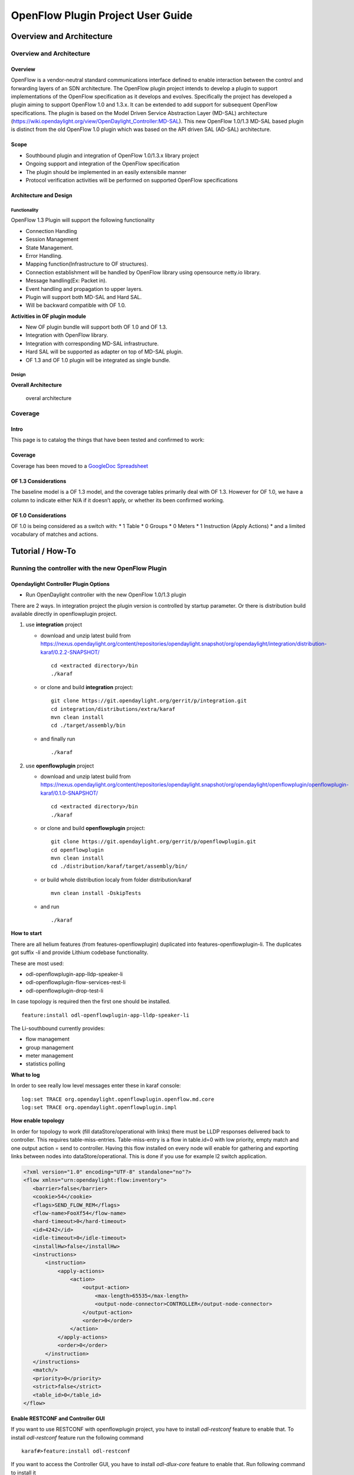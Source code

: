 OpenFlow Plugin Project User Guide
==================================

Overview and Architecture
-------------------------

Overview and Architecture
~~~~~~~~~~~~~~~~~~~~~~~~~

Overview
^^^^^^^^

OpenFlow is a vendor-neutral standard communications interface defined
to enable interaction between the control and forwarding layers of an
SDN architecture. The OpenFlow plugin project intends to develop a
plugin to support implementations of the OpenFlow specification as it
develops and evolves. Specifically the project has developed a plugin
aiming to support OpenFlow 1.0 and 1.3.x. It can be extended to add
support for subsequent OpenFlow specifications. The plugin is based on
the Model Driven Service Abstraction Layer (MD-SAL) architecture
(https://wiki.opendaylight.org/view/OpenDaylight_Controller:MD-SAL).
This new OpenFlow 1.0/1.3 MD-SAL based plugin is distinct from the old
OpenFlow 1.0 plugin which was based on the API driven SAL (AD-SAL)
architecture.

Scope
^^^^^

-  Southbound plugin and integration of OpenFlow 1.0/1.3.x library
   project

-  Ongoing support and integration of the OpenFlow specification

-  The plugin should be implemented in an easily extensibile manner

-  Protocol verification activities will be performed on supported
   OpenFlow specifications

Architecture and Design
^^^^^^^^^^^^^^^^^^^^^^^

Functionality
'''''''''''''

OpenFlow 1.3 Plugin will support the following functionality

-  Connection Handling

-  Session Management

-  State Management.

-  Error Handling.

-  Mapping function(Infrastructure to OF structures).

-  Connection establishment will be handled by OpenFlow library using
   opensource netty.io library.

-  Message handling(Ex: Packet in).

-  Event handling and propagation to upper layers.

-  Plugin will support both MD-SAL and Hard SAL.

-  Will be backward compatible with OF 1.0.

**Activities in OF plugin module**

-  New OF plugin bundle will support both OF 1.0 and OF 1.3.

-  Integration with OpenFlow library.

-  Integration with corresponding MD-SAL infrastructure.

-  Hard SAL will be supported as adapter on top of MD-SAL plugin.

-  OF 1.3 and OF 1.0 plugin will be integrated as single bundle.

Design
''''''

**Overall Architecture**

.. figure:: ./images/openflowplugin/plugin_design.jpg
   :alt: overal architecture

   overal architecture

Coverage
~~~~~~~~

Intro
^^^^^

This page is to catalog the things that have been tested and confirmed
to work:

Coverage
^^^^^^^^

Coverage has been moved to a `GoogleDoc
Spreadsheet <https://docs.google.com/spreadsheet/ccc?key=0AtpUuSEP8OyMdHNTZjBoM0VjOE9BcGhHMzk3N19uamc&usp=sharing%23gid=2#gid=0>`__

OF 1.3 Considerations
^^^^^^^^^^^^^^^^^^^^^

The baseline model is a OF 1.3 model, and the coverage tables primarily
deal with OF 1.3. However for OF 1.0, we have a column to indicate
either N/A if it doesn’t apply, or whether its been confirmed working.

OF 1.0 Considerations
^^^^^^^^^^^^^^^^^^^^^

OF 1.0 is being considered as a switch with: \* 1 Table \* 0 Groups \* 0
Meters \* 1 Instruction (Apply Actions) \* and a limited vocabulary of
matches and actions.

Tutorial / How-To
-----------------

.. _ofp-running-new-plugin:

Running the controller with the new OpenFlow Plugin
~~~~~~~~~~~~~~~~~~~~~~~~~~~~~~~~~~~~~~~~~~~~~~~~~~~

Opendaylight Controller Plugin Options
^^^^^^^^^^^^^^^^^^^^^^^^^^^^^^^^^^^^^^

-  Run OpenDaylight controller with the new OpenFlow 1.0/1.3 plugin

There are 2 ways. In integration project the plugin version is
controlled by startup parameter. Or there is distribution build
available directly in openflowplugin project.

1. use **integration** project

   -  download and unzip latest build from
      https://nexus.opendaylight.org/content/repositories/opendaylight.snapshot/org/opendaylight/integration/distribution-karaf/0.2.2-SNAPSHOT/

      ::

          cd <extracted directory>/bin
          ./karaf

   -  or clone and build **integration** project:

      ::

          git clone https://git.opendaylight.org/gerrit/p/integration.git
          cd integration/distributions/extra/karaf
          mvn clean install
          cd ./target/assembly/bin

   -  and finally run

      ::

          ./karaf

2. use **openflowplugin** project

   -  download and unzip latest build from
      https://nexus.opendaylight.org/content/repositories/opendaylight.snapshot/org/opendaylight/openflowplugin/openflowplugin-karaf/0.1.0-SNAPSHOT/

      ::

          cd <extracted directory>/bin
          ./karaf

   -  or clone and build **openflowplugin** project:

      ::

          git clone https://git.opendaylight.org/gerrit/p/openflowplugin.git
          cd openflowplugin
          mvn clean install
          cd ./distribution/karaf/target/assembly/bin/

   -  or build whole distribution localy from folder distribution/karaf

      ::

          mvn clean install -DskipTests

   -  and run

      ::

          ./karaf

**How to start**

There are all helium features (from features-openflowplugin) duplicated
into features-openflowplugin-li. The duplicates got suffix *-li* and
provide Lithium codebase functionality.

These are most used:

-  odl-openflowplugin-app-lldp-speaker-li

-  odl-openflowplugin-flow-services-rest-li

-  odl-openflowplugin-drop-test-li

In case topology is required then the first one should be installed.

::

    feature:install odl-openflowplugin-app-lldp-speaker-li

The Li-southbound currently provides:

-  flow management

-  group management

-  meter management

-  statistics polling

**What to log**

In order to see really low level messages enter these in karaf console:

::

    log:set TRACE org.opendaylight.openflowplugin.openflow.md.core
    log:set TRACE org.opendaylight.openflowplugin.impl

**How enable topology**

In order for topology to work (fill dataStore/operational with links)
there must be LLDP responses delivered back to controller. This requires
table-miss-entries. Table-miss-entry is a flow in table.id=0 with low
priority, empty match and one output action = send to controller. Having
this flow installed on every node will enable for gathering and
exporting links between nodes into dataStore/operational. This is done
if you use for example l2 switch application.

.. code:: xml

    <?xml version="1.0" encoding="UTF-8" standalone="no"?>
    <flow xmlns="urn:opendaylight:flow:inventory">
       <barrier>false</barrier>
       <cookie>54</cookie>
       <flags>SEND_FLOW_REM</flags>
       <flow-name>FooXf54</flow-name>
       <hard-timeout>0</hard-timeout>
       <id>4242</id>
       <idle-timeout>0</idle-timeout>
       <installHw>false</installHw>
       <instructions>
           <instruction>
               <apply-actions>
                   <action>
                       <output-action>
                           <max-length>65535</max-length>
                           <output-node-connector>CONTROLLER</output-node-connector>
                       </output-action>
                       <order>0</order>
                   </action>
               </apply-actions>
               <order>0</order>
           </instruction>
       </instructions>
       <match/>
       <priority>0</priority>
       <strict>false</strict>
       <table_id>0</table_id>
    </flow>

**Enable RESTCONF and Controller GUI**

If you want to use RESTCONF with openflowplugin project, you have to
install *odl-restconf* feature to enable that. To install *odl-restconf*
feature run the following command

::

    karaf#>feature:install odl-restconf

If you want to access the Controller GUI, you have to install
*odl-dlux-core* feature to enable that. Run following command to install
it

::

    karaf#>feature:install odl-dlux-core

Once you enable the feature, access the Controller GUI using following
URL

::

    http://<controller-ip>:8181/dlux/index.html

**Run OpenDaylight controller with the old OpenFlow 1.0-only (old)
plugin**

There are 2 ways. In integration project the plugin version is
controlled by startup parameter. Or there is distribution build
available directly in controller project.

1. use **integration/distributions/base** project

   -  use the instructions from
      OpenDaylight\_OpenFlow\_Plugin::Running\_controller\_with\_the\_new\_OF\_plugin#To\_run\_the\_OpenDaylight\_controller\_with\_the\_new\_OpenFlow\_1.0/1.3\_(new)\_plugin[
      1.0/1.3 plugin], but skip the plugin version parameter:

      ::

          ./run.sh

2. use **controller/distribution/opendaylight** project

   -  download and unzip latest build from
      https://nexus.opendaylight.org/content/repositories/opendaylight.snapshot/org/opendaylight/controller/distribution.opendaylight/

      ::

          cd opendaylight

   -  or clone and build **controller** project:

      ::

          git clone https://git.opendaylight.org/gerrit/p/controller.git
          cd controller/opendaylight/distribution/opendaylight
          mvn clean install
          cd target/distribution.opendaylight-osgipackage/opendaylight

   -  and finally run (there is no version specific option, because the

      1.0/1.3 (new) plugin is not available here at all)

**Give it a minute to come up :)**

.. _ofp-test-environment:

OpenFlow 1.3 Enabled Software Switches / Environment
~~~~~~~~~~~~~~~~~~~~~~~~~~~~~~~~~~~~~~~~~~~~~~~~~~~~

Getting Mininet with OF 1.3
^^^^^^^^^^^^^^^^^^^^^^^^^^^

`Download Mininet VM Upgraded to OF
1.3 <https://www.dropbox.com/s/dbf9a372elqs1s1/mininet-of-1.3.zip>`__
(or the `newer mininet-2.1.0 with
OVS-2.0 <https://www.dropbox.com/s/t66vqfqx57a7nhk/mininet-2.1.0-of1.3.zip>`__
that works with VMware Player. For using this on VirtualBox, import this
to VMware Player and then export the .vmdk ) or you could build one
yourself Openflow Protocol Library:OpenVirtualSwitch[Instructions for
setting up Mininet with OF 1.3].

Installing under VirtualBox
'''''''''''''''''''''''''''

.. figure:: ./images/openflowplugin/host-only-vbox.png
   :alt: configuring a host-only adapter

   configuring a host-only adapter

For whatever reason, at least on the Mac, NATed interfaces in VirtualBox
don’t actually seem to allow for connections from the host to the VM.
Instead, you need to configure a host-only network and set it up. Do
this by:

-  Go to the VM’s settings in VirtualBox then to network and add a
   second adapter attached to "Host-only Adapter" (see the screenshot to
   the right)

-  Edit the /etc/network/interfaces file to configure the adapter
   properly by adding these two lines

::

    auto eth1
    iface eth1 inet dhcp

-  Reboot the VM

At this point you should have two interfaces one which gives you NATed
access to the internet and another that gives you access between your
mac and the VMs. At least for me, the NATed interface gets a 10.0.2.x
address and the the host-only interface gets a 192.168.56.x address.

Your simplest choice: Use Vagrant
'''''''''''''''''''''''''''''''''

`Download Virtual Box <https://www.virtualbox.org/>`__ and install it
`Download Vagrant <http://www.vagrantup.com/>`__ and install it

::

    cd openflowplugin/vagrant/mininet-2.1.0-of-1.3/
    vagrant up
    vagrant ssh

This will leave you sshed into a fully provisioned Ubuntu Trusty box
with mininet-2.1.0 and OVS 2.0 patches to work with OF 1.3.

Setup CPqD Openflow 1.3 Soft Switch
^^^^^^^^^^^^^^^^^^^^^^^^^^^^^^^^^^^

Latest version of Openvswitch (v2.0.0) doesn’t support all the openflow
1.3 features, e.g group multipart statistics request. Alternate options
is CPqD Openflow 1.3 soft switch, It supports most of the openflow 1.3
features.

-  You can setup the switch as per the instructions given on the
   following URL

`https://github.com/CPqD/ofsoftswitch13 <https://github.com/CPqD/ofsoftswitch13>`__

-  Fire following command to start the switch

Start the datapath :

::

    $ sudo udatapath/ofdatapath --datapath-id=<dpid> --interfaces=<if-list> ptcp:<port>
     e.g $ sudo udatapath/ofdatapath --datapath-id=000000000001 --interfaces=ethX ptcp:6680

ethX should not be associated with ip address and ipv6 should be
disabled on it. If you are installing the switch on your local machine,
you can use following command (for Ubuntu) to create virtual interface.

::

    ip link add link ethX address 00:19:d1:29:d2:58 macvlan0 type macvlan

ethX - Any existing interface.

Or if you are using mininet VM for installing this switch, you can
simply add one more adaptor to your VM.

Start Openflow protocol agent:

::

    $secchan/ofprotocol tcp:<switch-host>:<switch-port> tcp:<ctrl-host>:<ctrl-port>
     e.g $secchan/ofprotocol tcp:127.0.0.1:6680 tcp:127.0.0.1:6653

Commands to add entries to various tables of the switch
'''''''''''''''''''''''''''''''''''''''''''''''''''''''

-  Add meter

::

    $utilities/dpctl tcp:<switch-host>:<switch-port> meter-mod cmd=add,meter=1 drop:rate=50

-  Add Groups

::

    $utilities/dpctl tcp:127.0.0.1:6680 group-mod cmd=add,type=all,group=1

::

    $utilities/dpctl tcp:127.0.0.1:6680 group-mod cmd=add,type=sel,group=2 weight=10 output:1

-  Create queue

::

    $utilities/dpctl tcp:<ip>:<switch port> queue-mod <port-number> <queue-number> <minimum-bandwidth>
      e.g - $utilities/dpctl tcp:127.0.0.1:6680 queue-mod 1 1 23

"dpctl" --help is not very intuitive, so please keep adding any new
command you figured out while your experiment with the switch.

Using the built-in Wireshark
''''''''''''''''''''''''''''

Mininet comes with pre-installed Wireshark, but for some reason it does
not include the Openflow protocol dissector. You may want to get and
install it in the */.wireshark/plugins/* directory.

First login to your mininet VM

::

     ssh mininet@<your mininet vm ip> -X

The -X option in ssh will enable x-session over ssh so that the
wireshark window can be shown on your host machine’s display. when
prompted, enter the password (mininet).

From the mininet vm shell, set the wireshark capture privileges
(http://wiki.wireshark.org/CaptureSetup/CapturePrivileges):

::

    sudo chgrp mininet /usr/bin/dumpcap
    sudo chmod 754 /usr/bin/dumpcap
    sudo setcap 'CAP_NET_RAW+eip CAP_NET_ADMIN+eip' /usr/bin/dumpcap

Finally, start wireshark:

::

     wireshark

The wireshark window should show up.

To see only Openflow packets, you may want to apply the following filter
in the Filter window:

::

     tcp.port == 6633 and tcp.flags.push == 1

Start the capture on *any* port.

Running Mininet with OF 1.3
^^^^^^^^^^^^^^^^^^^^^^^^^^^

From within the Mininet VM, run:

::

     sudo mn --topo single,3  --controller 'remote,ip=<your controller ip>,port=6653' --switch ovsk,protocols=OpenFlow13

.. _ofp-e2e-inv:

End to End Inventory
~~~~~~~~~~~~~~~~~~~~

Introduction
^^^^^^^^^^^^

The purpose of this page is to walk you through how to see the Inventory
Manager working end to end with the openflowplugin using OpenFlow 1.3.

Basically, you will learn how to:

1. Run the Base/Virtualization/Service provider Edition with the new
   openflowplugin:
   OpenDaylight\_OpenFlow\_Plugin::Running\_controller\_with\_the\_new\_OF\_plugin[Running
   the controller with the new OpenFlow Plugin]

2. Start mininet to use OF 1.3:
   OpenDaylight\_OpenFlow\_Plugin::Test\_Environment[OpenFlow 1.3
   Enabled Software Switches / Environment]

3. Use RESTCONF to see the nodes appear in inventory.

Restconf for Inventory
^^^^^^^^^^^^^^^^^^^^^^

The REST url for listing all the nodes is:

::

    http://localhost:8181/restconf/operational/opendaylight-inventory:nodes/

You will need to set the Accept header:

::

    Accept: application/xml

You will also need to use HTTP Basic Auth with username: admin password:
admin.

Alternately, if you have a node’s id you can address it as

::

    http://localhost:8181/restconf/operational/opendaylight-inventory:nodes/node/<id>

for example

::

    http://localhost:8181/restconf/operational/opendaylight-inventory:nodes/node/openflow:1

How to hit RestConf with Postman
''''''''''''''''''''''''''''''''

`Install Postman for
Chrome <https://chrome.google.com/webstore/detail/postman-rest-client/fdmmgilgnpjigdojojpjoooidkmcomcm?hl=en>`__

In the chrome browser bar enter

::

    chrome://apps/

And click on Postman.

Enter the URL. Click on the Headers button on the far right. Enter the
Accept: header. Click on the Basic Auth Tab at the top and setup the
username and password. Send.

Known Bug
^^^^^^^^^

If you have not had any switches come up, and though no children for
http://localhost:8080/restconf/datastore/opendaylight-inventory:nodes/
and exception will be thrown. I’m pretty sure I know how to fix this
bug, just need to get to it :)

End to End Flows
~~~~~~~~~~~~~~~~

Instructions
^^^^^^^^^^^^

Learn End to End for Inventory
''''''''''''''''''''''''''''''

See :ref:`ofp-e2e-inv`

Check inventory
'''''''''''''''

-  Run mininet with support for OF 1.3 as described in :ref:`ofp-e2e-inv`

-  Make sure you see the openflow:1 node come up as described in :ref:`ofp-e2e-inv`

Flow Strategy
'''''''''''''

Current way to flush a flow to switch looks like this:

1. Create MD-SAL modeled flow and commit it into dataStore using two
   phase commit `MD-SAL
   FAQ <https://wiki.opendaylight.org/view/OpenDaylight_Controller:MD-SAL:FAQ>`__

2. FRM gets notified and invokes corresponding rpc (addFlow) on
   particular service provider (if suitable provider for given node
   registered)

3. The provider (plugin in this case) transforms MD-SAL modeled flow
   into OF-API modeled flow

4. OF-API modeled flow is then flushed into OFLibrary

5. OFLibrary encodes flow into particular version of wire protocol and
   sends it to particular switch

6. Check on mininet side if flow is set

Push your flow
''''''''''''''

-  With PostMan:

   -  Set headers:

      -  Content-Type: application/xml

      -  Accept: application/xml

      -  Authentication

   -  Use URL: "http://<controller
      IP>:8181/restconf/config/opendaylight-inventory:nodes/node/openflow:1/table/0/flow/1"

   -  PUT

   -  Use Body:

.. code:: xml

    <?xml version="1.0" encoding="UTF-8" standalone="no"?>
    <flow xmlns="urn:opendaylight:flow:inventory">
        <priority>2</priority>
        <flow-name>Foo</flow-name>
        <match>
            <ethernet-match>
                <ethernet-type>
                    <type>2048</type>
                </ethernet-type>
            </ethernet-match>
            <ipv4-destination>10.0.10.2/24</ipv4-destination>
        </match>
        <id>1</id>
        <table_id>0</table_id>
        <instructions>
            <instruction>
                <order>0</order>
                <apply-actions>
                    <action>
                       <order>0</order>
                       <dec-nw-ttl/>
                    </action>
                </apply-actions>
            </instruction>
        </instructions>
    </flow>

**\*Note**: If you want to try a different flow id or a different table,
make sure the URL and the body stay in sync. For example, if you wanted
to try: table 2 flow 20 you’d change the URL to:

"http://<controller
IP>:8181/restconf/config/opendaylight-inventory:nodes/node/openflow:1/table/2/flow/20"

but you would also need to update the 20 and 2 in the body of the XML.

Other caveat, we have a known bug with updates, so please only write to
a given flow id and table id on a given node once at this time until we
resolve it. Or you can use the DELETE method with the same URL in
PostMan to delete the flow information on switch and controller cache.

Check for your flow on the switch
'''''''''''''''''''''''''''''''''

-  See your flow on your mininet:

::

    mininet@mininet-vm:~$ sudo ovs-ofctl -O OpenFlow13 dump-flows s1
    OFPST_FLOW reply (OF1.3) (xid=0x2):
    cookie=0x0, duration=7.325s, table=0, n_packets=0, n_bytes=0, idle_timeout=300, hard_timeout=600, send_flow_rem priority=2,ip,nw_dst=10.0.10.0/24 actions=dec_ttl

If you want to see the above information from the mininet prompt - use
"sh" instead of "sudo" i.e. use "sh ovs-ofctl -O OpenFlow13 dump-flows
s1".

Check for your flow in the controller config via RESTCONF
'''''''''''''''''''''''''''''''''''''''''''''''''''''''''

-  See your configured flow in POSTMAN with

   -  URL http://<controller IP>:8181/restconf/operational/opendaylight-inventory:nodes/node/openflow:1/table/0/

   -  GET

   -  You no longer need to set Accept header

Return Response:

.. code:: json

    {
      "flow-node-inventory:table": [
        {
          "flow-node-inventory:id": 0,
          "flow-node-inventory:flow": [
            {
              "flow-node-inventory:priority": 1,
              "flow-node-inventory:id": "10b1a23c-5299-4f7b-83d6-563bab472754",
              "flow-node-inventory:table_id": 0,
              "flow-node-inventory:hard-timeout": 0,
              "flow-node-inventory:idle-timeout": 0,
              "flow-node-inventory:instructions": {
                "flow-node-inventory:instruction": [
                  {
                    "flow-node-inventory:apply-actions": {
                      "flow-node-inventory:action": [
                        {
                          "flow-node-inventory:output-action": {
                            "flow-node-inventory:output-node-connector": "openflow:1:1"
                          },
                          "flow-node-inventory:order": 0
                        }
                      ]
                    },
                    "flow-node-inventory:order": 0
                  }
                ]
              },
              "flow-node-inventory:match": {
                "flow-node-inventory:ethernet-match": {
                  "flow-node-inventory:ethernet-type": {
                    "flow-node-inventory:type": 2048
                  }
                },
                "flow-node-inventory:ipv4-destination": "10.0.0.2"
              },
              "flow-node-inventory:cookie": 0
            },
            {
              "flow-node-inventory:priority": 1,
              "flow-node-inventory:id": "020bf359-1299-4da6-b4f7-368bd83b5841",
              "flow-node-inventory:table_id": 0,
              "flow-node-inventory:hard-timeout": 0,
              "flow-node-inventory:idle-timeout": 0,
              "flow-node-inventory:instructions": {
                "flow-node-inventory:instruction": [
                  {
                    "flow-node-inventory:apply-actions": {
                      "flow-node-inventory:action": [
                        {
                          "flow-node-inventory:output-action": {
                            "flow-node-inventory:output-node-connector": "openflow:1:1"
                          },
                          "flow-node-inventory:order": 0
                        }
                      ]
                    },
                    "flow-node-inventory:order": 0
                  }
                ]
              },
              "flow-node-inventory:match": {
                "flow-node-inventory:ethernet-match": {
                  "flow-node-inventory:ethernet-type": {
                    "flow-node-inventory:type": 2048
                  }
                },
                "flow-node-inventory:ipv4-destination": "10.0.0.1"
              },
              "flow-node-inventory:cookie": 0
            },
            {
              "flow-node-inventory:priority": 1,
              "flow-node-inventory:id": "42172bfc-9142-4a92-9e90-ee62529b1e85",
              "flow-node-inventory:table_id": 0,
              "flow-node-inventory:hard-timeout": 0,
              "flow-node-inventory:idle-timeout": 0,
              "flow-node-inventory:instructions": {
                "flow-node-inventory:instruction": [
                  {
                    "flow-node-inventory:apply-actions": {
                      "flow-node-inventory:action": [
                        {
                          "flow-node-inventory:output-action": {
                            "flow-node-inventory:output-node-connector": "openflow:1:1"
                          },
                          "flow-node-inventory:order": 0
                        }
                      ]
                    },
                    "flow-node-inventory:order": 0
                  }
                ]
              },
              "flow-node-inventory:match": {
                "flow-node-inventory:ethernet-match": {
                  "flow-node-inventory:ethernet-type": {
                    "flow-node-inventory:type": 2048
                  }
                },
                "flow-node-inventory:ipv4-destination": "10.0.0.3"
              },
              "flow-node-inventory:cookie": 0
            },
            {
              "flow-node-inventory:priority": 1,
              "flow-node-inventory:id": "99bf566e-89f3-4c6f-ae9e-e26012ceb1e4",
              "flow-node-inventory:table_id": 0,
              "flow-node-inventory:hard-timeout": 0,
              "flow-node-inventory:idle-timeout": 0,
              "flow-node-inventory:instructions": {
                "flow-node-inventory:instruction": [
                  {
                    "flow-node-inventory:apply-actions": {
                      "flow-node-inventory:action": [
                        {
                          "flow-node-inventory:output-action": {
                            "flow-node-inventory:output-node-connector": "openflow:1:1"
                          },
                          "flow-node-inventory:order": 0
                        }
                      ]
                    },
                    "flow-node-inventory:order": 0
                  }
                ]
              },
              "flow-node-inventory:match": {
                "flow-node-inventory:ethernet-match": {
                  "flow-node-inventory:ethernet-type": {
                    "flow-node-inventory:type": 2048
                  }
                },
                "flow-node-inventory:ipv4-destination": "10.0.0.4"
              },
              "flow-node-inventory:cookie": 0
            },
            {
              "flow-node-inventory:priority": 1,
              "flow-node-inventory:id": "019dcc2e-5b4f-44f0-90cc-de490294b862",
              "flow-node-inventory:table_id": 0,
              "flow-node-inventory:hard-timeout": 0,
              "flow-node-inventory:idle-timeout": 0,
              "flow-node-inventory:instructions": {
                "flow-node-inventory:instruction": [
                  {
                    "flow-node-inventory:apply-actions": {
                      "flow-node-inventory:action": [
                        {
                          "flow-node-inventory:output-action": {
                            "flow-node-inventory:output-node-connector": "openflow:1:2"
                          },
                          "flow-node-inventory:order": 0
                        }
                      ]
                    },
                    "flow-node-inventory:order": 0
                  }
                ]
              },
              "flow-node-inventory:match": {
                "flow-node-inventory:ethernet-match": {
                  "flow-node-inventory:ethernet-type": {
                    "flow-node-inventory:type": 2048
                  }
                },
                "flow-node-inventory:ipv4-destination": "10.0.0.5"
              },
              "flow-node-inventory:cookie": 0
            },
            {
              "flow-node-inventory:priority": 1,
              "flow-node-inventory:id": "968cf81e-3f16-42f1-8b16-d01ff719c63c",
              "flow-node-inventory:table_id": 0,
              "flow-node-inventory:hard-timeout": 0,
              "flow-node-inventory:idle-timeout": 0,
              "flow-node-inventory:instructions": {
                "flow-node-inventory:instruction": [
                  {
                    "flow-node-inventory:apply-actions": {
                      "flow-node-inventory:action": [
                        {
                          "flow-node-inventory:output-action": {
                            "flow-node-inventory:output-node-connector": "openflow:1:2"
                          },
                          "flow-node-inventory:order": 0
                        }
                      ]
                    },
                    "flow-node-inventory:order": 0
                  }
                ]
              },
              "flow-node-inventory:match": {
                "flow-node-inventory:ethernet-match": {
                  "flow-node-inventory:ethernet-type": {
                    "flow-node-inventory:type": 2048
                  }
                },
                "flow-node-inventory:ipv4-destination": "10.0.0.8"
              },
              "flow-node-inventory:cookie": 0
            },
            {
              "flow-node-inventory:priority": 1,
              "flow-node-inventory:id": "1c14ea3c-9dcc-4434-b566-7e99033ea252",
              "flow-node-inventory:table_id": 0,
              "flow-node-inventory:hard-timeout": 0,
              "flow-node-inventory:idle-timeout": 0,
              "flow-node-inventory:instructions": {
                "flow-node-inventory:instruction": [
                  {
                    "flow-node-inventory:apply-actions": {
                      "flow-node-inventory:action": [
                        {
                          "flow-node-inventory:output-action": {
                            "flow-node-inventory:output-node-connector": "openflow:1:2"
                          },
                          "flow-node-inventory:order": 0
                        }
                      ]
                    },
                    "flow-node-inventory:order": 0
                  }
                ]
              },
              "flow-node-inventory:match": {
                "flow-node-inventory:ethernet-match": {
                  "flow-node-inventory:ethernet-type": {
                    "flow-node-inventory:type": 2048
                  }
                },
                "flow-node-inventory:ipv4-destination": "10.0.0.6"
              },
              "flow-node-inventory:cookie": 0
            },
            {
              "flow-node-inventory:priority": 1,
              "flow-node-inventory:id": "ed9deeb2-be8f-4b84-bcd8-9d12049383d6",
              "flow-node-inventory:table_id": 0,
              "flow-node-inventory:hard-timeout": 0,
              "flow-node-inventory:idle-timeout": 0,
              "flow-node-inventory:instructions": {
                "flow-node-inventory:instruction": [
                  {
                    "flow-node-inventory:apply-actions": {
                      "flow-node-inventory:action": [
                        {
                          "flow-node-inventory:output-action": {
                            "flow-node-inventory:output-node-connector": "openflow:1:2"
                          },
                          "flow-node-inventory:order": 0
                        }
                      ]
                    },
                    "flow-node-inventory:order": 0
                  }
                ]
              },
              "flow-node-inventory:match": {
                "flow-node-inventory:ethernet-match": {
                  "flow-node-inventory:ethernet-type": {
                    "flow-node-inventory:type": 2048
                  }
                },
                "flow-node-inventory:ipv4-destination": "10.0.0.7"
              },
              "flow-node-inventory:cookie": 0
            }
          ]
        }
      ]
    }

Look for your flow stats in the controller operational data via
'''''''''''''''''''''''''''''''''''''''''''''''''''''''''''''''

RESTCONF

-  See your operational flow stats in POSTMAN with

   -  URL "http://<controller
      IP>:8181/restconf/operational/opendaylight-inventory:nodes/node/openflow:1/table/0/"

   -  GET

Return Response:

.. code:: json

    {
      "flow-node-inventory:table": [
        {
          "flow-node-inventory:id": 0,
          "flow-node-inventory:flow": [
            {
              "flow-node-inventory:id": "10b1a23c-5299-4f7b-83d6-563bab472754",
              "opendaylight-flow-statistics:flow-statistics": {
                "opendaylight-flow-statistics:cookie": 0,
                "opendaylight-flow-statistics:duration": {
                  "opendaylight-flow-statistics:nanosecond": 886000000,
                  "opendaylight-flow-statistics:second": 2707
                },
                "opendaylight-flow-statistics:hard-timeout": 0,
                "opendaylight-flow-statistics:byte-count": 784,
                "opendaylight-flow-statistics:match": {
                  "opendaylight-flow-statistics:ethernet-match": {
                    "opendaylight-flow-statistics:ethernet-type": {
                      "opendaylight-flow-statistics:type": 2048
                    }
                  },
                  "opendaylight-flow-statistics:ipv4-destination": "10.0.0.2/32"
                },
                "opendaylight-flow-statistics:priority": 1,
                "opendaylight-flow-statistics:packet-count": 8,
                "opendaylight-flow-statistics:table_id": 0,
                "opendaylight-flow-statistics:idle-timeout": 0,
                "opendaylight-flow-statistics:instructions": {
                  "opendaylight-flow-statistics:instruction": [
                    {
                      "opendaylight-flow-statistics:order": 0,
                      "opendaylight-flow-statistics:apply-actions": {
                        "opendaylight-flow-statistics:action": [
                          {
                            "opendaylight-flow-statistics:order": 0,
                            "opendaylight-flow-statistics:output-action": {
                              "opendaylight-flow-statistics:output-node-connector": "1",
                              "opendaylight-flow-statistics:max-length": 0
                            }
                          }
                        ]
                      }
                    }
                  ]
                }
              }
            },
            {
              "flow-node-inventory:id": "020bf359-1299-4da6-b4f7-368bd83b5841",
              "opendaylight-flow-statistics:flow-statistics": {
                "opendaylight-flow-statistics:cookie": 0,
                "opendaylight-flow-statistics:duration": {
                  "opendaylight-flow-statistics:nanosecond": 826000000,
                  "opendaylight-flow-statistics:second": 2711
                },
                "opendaylight-flow-statistics:hard-timeout": 0,
                "opendaylight-flow-statistics:byte-count": 1568,
                "opendaylight-flow-statistics:match": {
                  "opendaylight-flow-statistics:ethernet-match": {
                    "opendaylight-flow-statistics:ethernet-type": {
                      "opendaylight-flow-statistics:type": 2048
                    }
                  },
                  "opendaylight-flow-statistics:ipv4-destination": "10.0.0.1/32"
                },
                "opendaylight-flow-statistics:priority": 1,
                "opendaylight-flow-statistics:packet-count": 16,
                "opendaylight-flow-statistics:table_id": 0,
                "opendaylight-flow-statistics:idle-timeout": 0,
                "opendaylight-flow-statistics:instructions": {
                  "opendaylight-flow-statistics:instruction": [
                    {
                      "opendaylight-flow-statistics:order": 0,
                      "opendaylight-flow-statistics:apply-actions": {
                        "opendaylight-flow-statistics:action": [
                          {
                            "opendaylight-flow-statistics:order": 0,
                            "opendaylight-flow-statistics:output-action": {
                              "opendaylight-flow-statistics:output-node-connector": "1",
                              "opendaylight-flow-statistics:max-length": 0
                            }
                          }
                        ]
                      }
                    }
                  ]
                }
              }
            },
            {
              "flow-node-inventory:id": "42172bfc-9142-4a92-9e90-ee62529b1e85",
              "opendaylight-flow-statistics:flow-statistics": {
                "opendaylight-flow-statistics:cookie": 0,
                "opendaylight-flow-statistics:duration": {
                  "opendaylight-flow-statistics:nanosecond": 548000000,
                  "opendaylight-flow-statistics:second": 2708
                },
                "opendaylight-flow-statistics:hard-timeout": 0,
                "opendaylight-flow-statistics:byte-count": 784,
                "opendaylight-flow-statistics:match": {
                  "opendaylight-flow-statistics:ethernet-match": {
                    "opendaylight-flow-statistics:ethernet-type": {
                      "opendaylight-flow-statistics:type": 2048
                    }
                  },
                  "opendaylight-flow-statistics:ipv4-destination": "10.0.0.3/32"
                },
                "opendaylight-flow-statistics:priority": 1,
                "opendaylight-flow-statistics:packet-count": 8,
                "opendaylight-flow-statistics:table_id": 0,
                "opendaylight-flow-statistics:idle-timeout": 0,
                "opendaylight-flow-statistics:instructions": {
                  "opendaylight-flow-statistics:instruction": [
                    {
                      "opendaylight-flow-statistics:order": 0,
                      "opendaylight-flow-statistics:apply-actions": {
                        "opendaylight-flow-statistics:action": [
                          {
                            "opendaylight-flow-statistics:order": 0,
                            "opendaylight-flow-statistics:output-action": {
                              "opendaylight-flow-statistics:output-node-connector": "1",
                              "opendaylight-flow-statistics:max-length": 0
                            }
                          }
                        ]
                      }
                    }
                  ]
                }
              }
            },
            {
              "flow-node-inventory:id": "99bf566e-89f3-4c6f-ae9e-e26012ceb1e4",
              "opendaylight-flow-statistics:flow-statistics": {
                "opendaylight-flow-statistics:cookie": 0,
                "opendaylight-flow-statistics:duration": {
                  "opendaylight-flow-statistics:nanosecond": 296000000,
                  "opendaylight-flow-statistics:second": 2710
                },
                "opendaylight-flow-statistics:hard-timeout": 0,
                "opendaylight-flow-statistics:byte-count": 1274,
                "opendaylight-flow-statistics:match": {
                  "opendaylight-flow-statistics:ethernet-match": {
                    "opendaylight-flow-statistics:ethernet-type": {
                      "opendaylight-flow-statistics:type": 2048
                    }
                  },
                  "opendaylight-flow-statistics:ipv4-destination": "10.0.0.4/32"
                },
                "opendaylight-flow-statistics:priority": 1,
                "opendaylight-flow-statistics:packet-count": 13,
                "opendaylight-flow-statistics:table_id": 0,
                "opendaylight-flow-statistics:idle-timeout": 0,
                "opendaylight-flow-statistics:instructions": {
                  "opendaylight-flow-statistics:instruction": [
                    {
                      "opendaylight-flow-statistics:order": 0,
                      "opendaylight-flow-statistics:apply-actions": {
                        "opendaylight-flow-statistics:action": [
                          {
                            "opendaylight-flow-statistics:order": 0,
                            "opendaylight-flow-statistics:output-action": {
                              "opendaylight-flow-statistics:output-node-connector": "1",
                              "opendaylight-flow-statistics:max-length": 0
                            }
                          }
                        ]
                      }
                    }
                  ]
                }
              }
            },
            {
              "flow-node-inventory:id": "019dcc2e-5b4f-44f0-90cc-de490294b862",
              "opendaylight-flow-statistics:flow-statistics": {
                "opendaylight-flow-statistics:cookie": 0,
                "opendaylight-flow-statistics:duration": {
                  "opendaylight-flow-statistics:nanosecond": 392000000,
                  "opendaylight-flow-statistics:second": 2711
                },
                "opendaylight-flow-statistics:hard-timeout": 0,
                "opendaylight-flow-statistics:byte-count": 1470,
                "opendaylight-flow-statistics:match": {
                  "opendaylight-flow-statistics:ethernet-match": {
                    "opendaylight-flow-statistics:ethernet-type": {
                      "opendaylight-flow-statistics:type": 2048
                    }
                  },
                  "opendaylight-flow-statistics:ipv4-destination": "10.0.0.5/32"
                },
                "opendaylight-flow-statistics:priority": 1,
                "opendaylight-flow-statistics:packet-count": 15,
                "opendaylight-flow-statistics:table_id": 0,
                "opendaylight-flow-statistics:idle-timeout": 0,
                "opendaylight-flow-statistics:instructions": {
                  "opendaylight-flow-statistics:instruction": [
                    {
                      "opendaylight-flow-statistics:order": 0,
                      "opendaylight-flow-statistics:apply-actions": {
                        "opendaylight-flow-statistics:action": [
                          {
                            "opendaylight-flow-statistics:order": 0,
                            "opendaylight-flow-statistics:output-action": {
                              "opendaylight-flow-statistics:output-node-connector": "2",
                              "opendaylight-flow-statistics:max-length": 0
                            }
                          }
                        ]
                      }
                    }
                  ]
                }
              }
            },
            {
              "flow-node-inventory:id": "968cf81e-3f16-42f1-8b16-d01ff719c63c",
              "opendaylight-flow-statistics:flow-statistics": {
                "opendaylight-flow-statistics:cookie": 0,
                "opendaylight-flow-statistics:duration": {
                  "opendaylight-flow-statistics:nanosecond": 344000000,
                  "opendaylight-flow-statistics:second": 2707
                },
                "opendaylight-flow-statistics:hard-timeout": 0,
                "opendaylight-flow-statistics:byte-count": 784,
                "opendaylight-flow-statistics:match": {
                  "opendaylight-flow-statistics:ethernet-match": {
                    "opendaylight-flow-statistics:ethernet-type": {
                      "opendaylight-flow-statistics:type": 2048
                    }
                  },
                  "opendaylight-flow-statistics:ipv4-destination": "10.0.0.8/32"
                },
                "opendaylight-flow-statistics:priority": 1,
                "opendaylight-flow-statistics:packet-count": 8,
                "opendaylight-flow-statistics:table_id": 0,
                "opendaylight-flow-statistics:idle-timeout": 0,
                "opendaylight-flow-statistics:instructions": {
                  "opendaylight-flow-statistics:instruction": [
                    {
                      "opendaylight-flow-statistics:order": 0,
                      "opendaylight-flow-statistics:apply-actions": {
                        "opendaylight-flow-statistics:action": [
                          {
                            "opendaylight-flow-statistics:order": 0,
                            "opendaylight-flow-statistics:output-action": {
                              "opendaylight-flow-statistics:output-node-connector": "2",
                              "opendaylight-flow-statistics:max-length": 0
                            }
                          }
                        ]
                      }
                    }
                  ]
                }
              }
            },
            {
              "flow-node-inventory:id": "ed9deeb2-be8f-4b84-bcd8-9d12049383d6",
              "opendaylight-flow-statistics:flow-statistics": {
                "opendaylight-flow-statistics:cookie": 0,
                "opendaylight-flow-statistics:duration": {
                  "opendaylight-flow-statistics:nanosecond": 577000000,
                  "opendaylight-flow-statistics:second": 2706
                },
                "opendaylight-flow-statistics:hard-timeout": 0,
                "opendaylight-flow-statistics:byte-count": 784,
                "opendaylight-flow-statistics:match": {
                  "opendaylight-flow-statistics:ethernet-match": {
                    "opendaylight-flow-statistics:ethernet-type": {
                      "opendaylight-flow-statistics:type": 2048
                    }
                  },
                  "opendaylight-flow-statistics:ipv4-destination": "10.0.0.7/32"
                },
                "opendaylight-flow-statistics:priority": 1,
                "opendaylight-flow-statistics:packet-count": 8,
                "opendaylight-flow-statistics:table_id": 0,
                "opendaylight-flow-statistics:idle-timeout": 0,
                "opendaylight-flow-statistics:instructions": {
                  "opendaylight-flow-statistics:instruction": [
                    {
                      "opendaylight-flow-statistics:order": 0,
                      "opendaylight-flow-statistics:apply-actions": {
                        "opendaylight-flow-statistics:action": [
                          {
                            "opendaylight-flow-statistics:order": 0,
                            "opendaylight-flow-statistics:output-action": {
                              "opendaylight-flow-statistics:output-node-connector": "2",
                              "opendaylight-flow-statistics:max-length": 0
                            }
                          }
                        ]
                      }
                    }
                  ]
                }
              }
            },
            {
              "flow-node-inventory:id": "1c14ea3c-9dcc-4434-b566-7e99033ea252",
              "opendaylight-flow-statistics:flow-statistics": {
                "opendaylight-flow-statistics:cookie": 0,
                "opendaylight-flow-statistics:duration": {
                  "opendaylight-flow-statistics:nanosecond": 659000000,
                  "opendaylight-flow-statistics:second": 2705
                },
                "opendaylight-flow-statistics:hard-timeout": 0,
                "opendaylight-flow-statistics:byte-count": 784,
                "opendaylight-flow-statistics:match": {
                  "opendaylight-flow-statistics:ethernet-match": {
                    "opendaylight-flow-statistics:ethernet-type": {
                      "opendaylight-flow-statistics:type": 2048
                    }
                  },
                  "opendaylight-flow-statistics:ipv4-destination": "10.0.0.6/32"
                },
                "opendaylight-flow-statistics:priority": 1,
                "opendaylight-flow-statistics:packet-count": 8,
                "opendaylight-flow-statistics:table_id": 0,
                "opendaylight-flow-statistics:idle-timeout": 0,
                "opendaylight-flow-statistics:instructions": {
                  "opendaylight-flow-statistics:instruction": [
                    {
                      "opendaylight-flow-statistics:order": 0,
                      "opendaylight-flow-statistics:apply-actions": {
                        "opendaylight-flow-statistics:action": [
                          {
                            "opendaylight-flow-statistics:order": 0,
                            "opendaylight-flow-statistics:output-action": {
                              "opendaylight-flow-statistics:output-node-connector": "2",
                              "opendaylight-flow-statistics:max-length": 0
                            }
                          }
                        ]
                      }
                    }
                  ]
                }
              }
            }
          ],
          "opendaylight-flow-table-statistics:flow-table-statistics": {
            "opendaylight-flow-table-statistics:active-flows": 8,
            "opendaylight-flow-table-statistics:packets-matched": 97683,
            "opendaylight-flow-table-statistics:packets-looked-up": 101772
          }
        }
      ]
    }

Discovering and testing new Flow Types
^^^^^^^^^^^^^^^^^^^^^^^^^^^^^^^^^^^^^^

Currently, the openflowplugin has a test-provider that allows you to
push various flows through the system from the OSGI command line. Once
those flows have been pushed through, you can see them as examples and
then use them to see in the config what a particular flow example looks
like.

Using addMDFlow
'''''''''''''''

From the

::

    cd openflowplugin/distribution/base/target/distributions-openflowplugin-base-0.0.1-SNAPSHOT-osgipackage/opendaylight
    ./run.sh

Point your mininet at the controller as described above.

once you can see your node (probably openflow:1 if you’ve been following
along) in the inventory, at the OSGI command line try running:

::

    addMDFlow openflow:1 f#

Where # is a number between 1 and 80. This will create one of 80
possible flows. You can go confirm they were created on the switch.

Once you’ve done that, use

-  GET

-  Accept: application/xml

-  URL:
   "http://192.168.195.157:8181/restconf/config/opendaylight-inventory:nodes/node/openflow:1/table/2/"

To see a full listing of the flows in table 2 (where they will be put).
If you want to see a particular flow, look at

-  URL:
   "http://192.168.195.157:8181/restconf/config/opendaylight-inventory:nodes/node/openflow:1/table/2/flow/#"

Where # is 123 + the f# you used. So for example, for f22, your url
would be

-  URL:
   "http://192.168.195.157:8181/restconf/config/opendaylight-inventory:nodes/node/openflow:1/table/2/flow/145"

Note: You may have to trim out some of the sections like that contain
bitfields and binary types that are not correctly modeled.

Note: Before attempting to PUT a flow you have created via addMDFlow,
please change its URL and body to, for example, use table 1 instead of
table 2 or another Flow Id, so you don’t collide.

Note: There are several test command providers and the one handling
flows is **OpenflowpluginTestCommandProvider**. Methods, which can be
use as **commands in OSGI-console** have prefix *\_*.

Example Flows
^^^^^^^^^^^^^

Examples for XML for various flow matches, instructions & actions can be
found in following section :ref:`here <ofp-example-flows>`.

End to End Topology
~~~~~~~~~~~~~~~~~~~

Introduction
^^^^^^^^^^^^

The purpose of this page is to walk you through how to see the Topology
Manager working end to end with the openflowplugin using OpenFlow 1.3.

Basically, you will learn how to:

1. Run the Base/Virtualization/Service provider Edition with the new
   openflowplugin: :ref:`Running the controller with the new OpenFlow
   Plugin <ofp-running-new-plugin>`

2. Start mininet to use OF 1.3: :ref:`OpenFlow 1.3 Enabled Software Switches
   / Environment <ofp-test-environment>`

3. Use RESTCONF to see the topology information.

Restconf for Topology
^^^^^^^^^^^^^^^^^^^^^

The REST url for listing all the nodes is:

::

    http://localhost:8080/restconf/operational/network-topology:network-topology/

You will need to set the Accept header:

::

    Accept: application/xml

You will also need to use HTTP Basic Auth with username: admin password:
admin.

Alternately, if you have a node’s id you can address it as

::

    http://localhost:8080/restconf/operational/network-topology:network-topology/topology/<id>

for example

::

    http://localhost:8080/restconf/operational/network-topology:network-topology/topology/flow:1/

How to hit RestConf with Postman
''''''''''''''''''''''''''''''''

Install
`postman <https://chrome.google.com/webstore/detail/postman-rest-client/fdmmgilgnpjigdojojpjoooidkmcomcm?hl=en>`__
for Chrome

In the chrome browser bar enter

::

    chrome://apps/

And click on Postman.

Enter the URL. Click on the Headers button on the far right. Enter the
Accept: header. Click on the Basic Auth Tab at the top and setup the
username and password. Send.

End to End Groups
~~~~~~~~~~~~~~~~~

NOTE
^^^^

Groups are NOT SUPPORTED in current (2.0.0) version of
`openvswitch <http://www.openvswitch.org/download>`__. See

-  http://openvswitch.org/releases/NEWS-2.0.0

-  http://comments.gmane.org/gmane.linux.network.openvswitch.general/3251

For testing group feature please use for example
CPQD virtual switch in the :ref:`ofp-e2e-inv` section.

Instructions
^^^^^^^^^^^^

Learn End to End for Inventory
''''''''''''''''''''''''''''''

:ref:`ofp-e2e-inv`

Check inventory
'''''''''''''''

Run CPqD with support for OF 1.3 as described in :ref:`ofp-e2e-inv`

Make sure you see the openflow:1 node come up as described in :ref:`ofp-e2e-inv`

Group Strategy
''''''''''''''

Current way to flush a group to switch looks like this:

1. create MD-SAL modeled group and commit it into dataStore using two
   phase commit

2. FRM gets notified and invokes corresponding rpc (addGroup) on
   particular service provider (if suitable provider for given node
   registered)

3. the provider (plugin in this case) transforms MD-SAL modeled group
   into OF-API modeled group

4. OF-API modeled group is then flushed into OFLibrary

5. OFLibrary encodes group into particular version of wire protocol and
   sends it to particular switch

6. check on CPqD if group is installed

Push your Group
'''''''''''''''

-  With PostMan:

   -  Set

      -  Content-Type: application/xml

      -  Accept: application/xml

   -  Use URL:
      "http://<ip-address>:8080/restconf/config/opendaylight-inventory:nodes/node/openflow:1/group/1"

   -  PUT

   -  Use Body:

.. code:: xml

    <?xml version="1.0" encoding="UTF-8" standalone="no"?>
    <group xmlns="urn:opendaylight:flow:inventory">
        <group-type>group-all</group-type>
        <buckets>
            <bucket>
                <action>
                    <pop-vlan-action/>
                    <order>0</order>
                </action>
                <bucket-id>12</bucket-id>
                <watch_group>14</watch_group>
                <watch_port>1234</watch_port>
            </bucket>
            <bucket>
                <action>
                    <set-field>
                        <ipv4-source>100.1.1.1</ipv4-source>
                    </set-field>
                    <order>0</order>
                </action>
                <action>
                    <set-field>
                        <ipv4-destination>200.71.9.5210</ipv4-destination>
                    </set-field>
                    <order>1</order>
                </action>
                <bucket-id>13</bucket-id>
                <watch_group>14</watch_group>
                <watch_port>1234</watch_port>
            </bucket>
        </buckets>
        <barrier>false</barrier>
        <group-name>Foo</group-name>
        <group-id>1</group-id>
    </group>

.. note::

    If you want to try a different group id, make sure the URL and the
    body stay in sync. For example, if you wanted to try: group-id 20
    you’d change the URL to
    "http://<ip-address>:8080/restconf/config/opendaylight-inventory:nodes/node/openflow:1/group/20"
    but you would also need to update the <group-id>20</group-id> in the
    body to match.

.. note::

    <ip-address> :Provide the IP Address of the machine on which the
    controller is running.

Check for your group on the switch
''''''''''''''''''''''''''''''''''

-  See your group on your cpqd switch:

::

    COMMAND: sudo dpctl tcp:127.0.0.1:6000 stats-group

    SENDING:
    stat_req{type="grp", flags="0x0", group="all"}


    RECEIVED:
    stat_repl{type="grp", flags="0x0", stats=[
    {group="1", ref_cnt="0", pkt_cnt="0", byte_cnt="0", cntrs=[{pkt_cnt="0", byte_cnt="0"}, {pkt_cnt="0", byte_cnt="0"}]}]}

Check for your group in the controller config via RESTCONF
''''''''''''''''''''''''''''''''''''''''''''''''''''''''''

-  See your configured group in POSTMAN with

   -  URL
      http://<ip-address>:8080/restconf/config/opendaylight-inventory:nodes/node/openflow:1/group/1

   -  GET

   -  You should no longer need to set Accept

   -  Note: <ip-address> :Provide the IP Address of the machine on which
      the controller is running.

Look for your group stats in the controller operational data via RESTCONF
'''''''''''''''''''''''''''''''''''''''''''''''''''''''''''''''''''''''''

-  See your operational group stats in POSTMAN with

   -  URL
      http://<ip-address>:8080/restconf/operational/opendaylight-inventory:nodes/node/openflow:1/group/1

   -  GET

   -  Note: <ip-address> :Provide the IP Address of the machine on which
      the controller is running.

Discovering and testing Group Types
^^^^^^^^^^^^^^^^^^^^^^^^^^^^^^^^^^^

Currently, the openflowplugin has a test-provider that allows you to
push various groups through the system from the OSGI command line. Once
those groups have been pushed through, you can see them as examples and
then use them to see in the config what a particular group example looks
like.

Using addGroup
^^^^^^^^^^^^^^

From the

::

    cd openflowplugin/distribution/base/target/distributions-openflowplugin-base-0.0.1-SNAPSHOT-osgipackage/opendaylight
    ./run.sh

Point your CPqD at the controller as described above.

once you can see your node (probably openflow:1 if you’ve been following
along) in the inventory, at the OSGI command line try running:

::

    addGroup openflow:1

This will install a group in the switch. You can check whether the group
is installed or not.

Once you’ve done that, use

-  GET

-  Accept: application/xml

-  URL:
   "http://<ip-address>:8080/restconf/config/opendaylight-inventory:nodes/node/openflow:1/group/1"

   -  Note: <ip-address> :Provide the IP Address of the machine on which
      the controller is running.

.. note::

    Before attempting to PUT a group you have created via addGroup,
    please change its URL and body to, for example, use group 1 instead
    of group 2 or another Group Id, so that they don’t collide.

.. note::

    There are several test command providers and the one handling groups
    is OpenflowpluginGroupTestCommandProvider. Methods, which can be use
    as commands in OSGI-console have prefix *\_*.

Example Group
^^^^^^^^^^^^^

Examples for XML for various Group Types can be found in the
test-scripts bundle of the plugin code with names g1.xml, g2.xml and
g3.xml.

End to End Meters
~~~~~~~~~~~~~~~~~

Instructions
^^^^^^^^^^^^

Learn End to End for Inventory
''''''''''''''''''''''''''''''

-  :ref:`ofp-e2e-inv`

Check inventory
'''''''''''''''

-  Run mininet with support for OF 1.3 as described in :ref:`ofp-e2e-inv`

-  Make sure you see the openflow:1 node come up as described in :ref:`ofp-e2e-inv`

Meter Strategy
''''''''''''''

Current way to flush a meter to switch looks like this:

1. create MD-SAL modeled flow and commit it into dataStore using two
   phase commit

2. FRM gets notified and invokes corresponding rpc (addMeter) on
   particular service provider (if suitable provider for given node
   registered)

3. the provider (plugin in this case) transforms MD-SAL modeled meter
   into OF-API modeled meter

4. OF-API modeled meter is then flushed into OFLibrary

5. OFLibrary encodes meter into particular version of wire protocol and
   sends it to particular switch

6. check on mininet side if meter is installed

Push your Meter
'''''''''''''''

-  Using PostMan:

   -  Set Request Headers

      -  Content-Type: application/xml

      -  Accept: application/xml

   -  Use URL:
      "http://:8080/restconf/config/opendaylight-inventory:nodes/node/openflow:1/meter/1"

   -  Method:PUT

   -  Request Body:

.. code:: xml

    <?xml version="1.0" encoding="UTF-8" standalone="no"?>
    <meter xmlns="urn:opendaylight:flow:inventory">
        <container-name>abcd</container-name>
        <flags>meter-burst</flags>
        <meter-band-headers>
            <meter-band-header>
                <band-burst-size>444</band-burst-size>
                <band-id>0</band-id>
                <band-rate>234</band-rate>
                <dscp-remark-burst-size>5</dscp-remark-burst-size>
                <dscp-remark-rate>12</dscp-remark-rate>
                <prec_level>1</prec_level>
                <meter-band-types>
                    <flags>ofpmbt-dscp-remark</flags>
                </meter-band-types>
            </meter-band-header>
        </meter-band-headers>
        <meter-id>1</meter-id>
        <meter-name>Foo</meter-name>
    </meter>

.. note::

    If you want to try a different meter id, make sure the URL and the
    body stay in sync. For example, if you wanted to try: meter-id 20
    you’d change the URL to
    "http://:8080/restconf/config/opendaylight-inventory:nodes/node/openflow:1/meter/20"
    but you would also need to update the 20 in the body to match.

.. note::

    :Provide the IP Address of the machine on which the controller is
    running.

Check for your meter on the switch
~~~~~~~~~~~~~~~~~~~~~~~~~~~~~~~~~~

-  See your meter on your CPqD switch:

::

    COMMAND: $ sudo dpctl tcp:127.0.0.1:6000 meter-config

    SENDING:
    stat_req{type="mconf", flags="0x0"{meter_id= ffffffff"}


    RECEIVED:
    stat_repl{type="mconf", flags="0x0", stats=[{meter= c"", flags="4", bands=[{type = dscp_remark, rate="12", burst_size="5", prec_level="1"}]}]}

Check for your meter in the controller config via RESTCONF
^^^^^^^^^^^^^^^^^^^^^^^^^^^^^^^^^^^^^^^^^^^^^^^^^^^^^^^^^^

-  See your configured flow in POSTMAN with

   -  URL
      "http://:8080/restconf/config/opendaylight-inventory:nodes/node/openflow:1/meter/1"

   -  Method: GET

   -  You should no longer need to set Request Headers for Accept

   -  Note: :Provide the IP Address of the machine on which the
      controller is running.

Look for your meter stats in the controller operational data via RESTCONF
^^^^^^^^^^^^^^^^^^^^^^^^^^^^^^^^^^^^^^^^^^^^^^^^^^^^^^^^^^^^^^^^^^^^^^^^^

-  See your operational meter stats in POSTMAN with

   -  URL
      "http://:8080/restconfig/operational/opendaylight-inventory:nodes/node/openflow:1/meter/1"

   -  Method: GET

   -  Note: :Provide the IP Address of the machine on which the
      controller is running.

Discovering and testing Meter Types
^^^^^^^^^^^^^^^^^^^^^^^^^^^^^^^^^^^

Currently, the openflowplugin has a test-provider that allows you to
push various meters through the system from the OSGI command line. Once
those meters have been pushed through, you can see them as examples and
then use them to see in the config what a particular meter example looks
like.

Using addMeter
''''''''''''''

From the

::

    cd openflowplugin/distribution/base/target/distributions-openflowplugin-base-0.0.1-SNAPSHOT-osgipackage/opendaylight
    ./run.sh

Point your CPqD at the controller as described above.

Once you can see your CPqD connected to the controller, at the OSGI
command line try running:

::

    addMeter openflow:1

Once you’ve done that, use

-  GET

-  Accept: application/xml

-  URL:
   "http://:8080/restconf/config/opendaylight-inventory:nodes/node/openflow:1/meter/12"

   -  Note: :Provide the IP Address of the machine on which the
      controller is running.

.. note::

    Before attempting to PUT a meter you have created via addMeter,
    please change its URL and body to, for example, use meter 1 instead
    of meter 2 or another Meter Id, so you don’t collide.

.. note::

    There are several test command providers and the one handling Meter
    is **OpenflowpluginMeterTestCommandProvider**. Methods, which can be
    used as **commands in OSGI-console** have prefix *\_*. Examples:
    addMeter, modifyMeter and removeMeter.

Example Meter
^^^^^^^^^^^^^

Examples for XML for various Meter Types can be found in the
test-scripts bundle of the plugin code with names m1.xml, m2.xml and
m3.xml.

Statistics
~~~~~~~~~~

Overview
^^^^^^^^

This page contains high level detail about the statistics collection
mechanism in new OpenFlow plugin.

Statistics collection in new OpenFlow plugin
''''''''''''''''''''''''''''''''''''''''''''

New OpenFlow plugin collects following statistics from OpenFlow enabled
node(switch):

1.  Individual Flow Statistics

2.  Aggregate Flow Statistics

3.  Flow Table Statistics

4.  Port Statistics

5.  Group Description

6.  Group Statistics

7.  Meter Configuration

8.  Meter Statistics

9.  Queue Statistics

10. Node Description

11. Flow Table Features

12. Port Description

13. Group Features

14. Meter Features

At a high level statistics collection mechanism is divided into
following three parts

1. Statistics related `YANG models, service APIs and notification
   interfaces <https://git.opendaylight.org/gerrit/gitweb?p=controller.git;a=tree;f=opendaylight/md-sal/model/model-flow-statistics;h=3488133625ccf18d023bc59aa35c38e922b17d8d;hb=HEAD>`__
   are defined in the MD-SAL.

2. Service APIs (RPCs) defined in yang models are implemented by
   OpenFlow plugin. Notification interfaces are wired up by OpenFlow
   plugin to MD-SAL.

3. Statistics Manager Module: This module use service APIs implemented
   by OpenFlow plugin to send statistics requests to all the connected
   OpenFlow enabled nodes. Module also implements notification
   interfaces to receive statistics response from nodes. Once it
   receives statistics response, it augment all the statistics data to
   the relevant element of the node (like node-connector, flow,
   table,group, meter) and store it in MD-SAL operational data store.

Details of statistics collection
''''''''''''''''''''''''''''''''

-  Current implementation collects above mentioned statistics (except
   10-14) at a periodic interval of 15 seconds.

-  Statistics mentioned in 10 to 14 are only fetched when any node
   connects to the controller because these statistics are just static
   details about the respective elements.

-  Whenever any new element is added to node (like flow, group, meter,
   queue) it sends statistics request immediately to fetch the latest
   statistics and store it in the operational data store.

-  Whenever any element is deleted from the node, it immediately remove
   the relevant statistics from operational data store.

-  Statistics data are augmented to their respective element stored in
   the configuration data store. E.g Controller installed flows are
   stored in configuration data store. Whenever Statistics Manager
   receive statistics data related to these flow, it search the
   corresponding flow in the configuration data store and augment
   statistics in the corresponding location in operational data store.
   Similar approach is used for other elements of the node.

-  Statistics Manager stores flow statistics as an unaccounted flow
   statistics in operational data store if there is no corresponding
   flow exist in configuration data store. ID format of unaccounted flow
   statistics is as follows - [#UF$TABLE\*\*Unaccounted-flow-count - e.g
   #UF$TABLE\*2\*1].

-  All the unaccounted flows will be cleaned up periodically after every
   two cycle of flow statistics collection, given that there is no
   update for these flows in the last two cycles.

-  Statistics Manager only entertains statistics response for the
   request sent by itself. User can write its own statistics collector
   using the statistics service APIs and notification defined in yang
   models, it won’t effect the functioning of Statistics Manager.

-  OpenFlow 1.0 don’t have concept of Meter and Group, so Statistics
   Manager don’t send any group & meter related statistics request to
   OpenFlow 1.0 enabled switch.

RESTCONF Uris to access statistics of various node elements
'''''''''''''''''''''''''''''''''''''''''''''''''''''''''''

-  Aggregate Flow Statistics & Flow Table Statistics

::

    GET  http://<controller-ip>:8080/restconf/operational/opendaylight-inventory:nodes/node/{node-id}/table/{table-id}

-  Individual Flow Statistics from specific table

::

    GET  http://<controller-ip>:8080/restconf/operational/opendaylight-inventory:nodes/node/{node-id}/table/{table-id}/flow/{flow-id}

-  Group Features & Meter Features Statistics

::

    GET  http://<controller-ip>:8080/restconf/operational/opendaylight-inventory:nodes/node/{node-id}

-  Group Description & Group Statistics

::

    GET  http://<controller-ip>:8080/restconf/operational/opendaylight-inventory:nodes/node/{node-id}/group/{group-id}

-  Meter Configuration & Meter Statistics

::

    GET  http://<controller-ip>:8080/restconf/operational/opendaylight-inventory:nodes/node/{node-id}/meter/{meter-id}

-  Node Connector Statistics

::

    GET  http://<controller-ip>:8080/restconf/operational/opendaylight-inventory:nodes/node/{node-id}/node-connector/{node-connector-id}

-  Queue Statistics

::

    GET  http://<controller-ip>:8080/restconf/operational/opendaylight-inventory:nodes/node/{node-id}/node-connector/{node-connector-id}/queue/{queue-id}

Bugs
''''

For more details and queuries, please send mail to
openflowplugin-dev@lists.opendaylight.org or avishnoi@in.ibm.com If you
want to report any bug in statistics collection, please use
`bugzilla <https://bugs.opendaylight.org>`__.

Web / Graphical Interface
-------------------------

In the Hydrogen & Helium release, the current Web UI does not support
the new OpenFlow 1.3 constructs such as groups, meters, new fields in
the flows, multiple flow tables, etc.

Command Line Interface
----------------------

The following is not exactly CLI - just a set of test commands which can
be executed on the OSGI console testing various features in OpenFlow 1.3
spec.

-  :ref:`OSGI Console Test Provider Commands:
   Flows <ofp-test-provider-flows>`

-  :ref:`OSGI Console Test Provider Commands:
   Groups <ofp-test-provider-groups>`

-  :ref:`OSGI Console Test Provider Commands:
   Meters <ofp-test-provider-meters>`

-  :ref:`OSGI Console Test Provider Commands: Topology
   Events <ofp-test-provider-topology>`

.. _ofp-test-provider-flows:

Flows : Test Provider
~~~~~~~~~~~~~~~~~~~~~

Currently, the openflowplugin has a test-provider that allows you to
push various flows through the system from the OSGI command line. Once
those flows have been pushed through, you can see them as examples and
then use them to see in the config what a particular flow example looks
like.

AddFlow : addMDFlow
^^^^^^^^^^^^^^^^^^^

Run the controller by executing:

::

    cd openflowplugin/distribution/base/target/distributions-openflowplugin-base-0.0.1-SNAPSHOT-osgipackage/opendaylight
    ./run.sh

Point your mininet to the controller by giving the parameters
--controller=remote,ip=.

Once you see your node (probably openflow:1 if you’ve been following
along) in the inventory, at the OSGI command line try running:

::

    addMDFlow openflow:1 f#

Where # is a number between 1 and 80 and openflow:1 is the of the
switch. This will create one of 80 possible flows. You can confirm that
they were created on the switch.

RemoveFlow : removeMDFlow
^^^^^^^^^^^^^^^^^^^^^^^^^

Similar to addMDFlow, from the controller OSGi prompt, while your switch
is connected to the controller, try running:

::

    removeMDFlow openflow:1 f#

where # is a number between 1 and 80 and openflow:1 is the of the
switch. The flow to be deleted should have same flowid and Nodeid as
used for flow add.

ModifyFlow : modifyMDFlow
^^^^^^^^^^^^^^^^^^^^^^^^^

Similar to addMDFlow, from the controller OSGi prompt, while your switch
is connected to the controller, try running:

::

    modifyMDFlow openflow:1 f#

where # is a number between 1 and 80 and openflow:1 is the of the
switch. The flow to be deleted should have same flowid and Nodeid as
used for flow add.

.. _ofp-test-provider-groups:

Group : Test Provider
~~~~~~~~~~~~~~~~~~~~~

Currently, the openflowplugin has a test-provider that allows you to
push various flows through the system from the OSGI command line. Once
those flows have been pushed through, you can see them as examples and
then use them to see in the config what a particular flow example looks
like.

AddGroup : addGroup
^^^^^^^^^^^^^^^^^^^

Run the controller by executing:

::

    cd openflowplugin/distribution/base/target/distributions-openflowplugin-base-0.0.1-SNAPSHOT-osgipackage/opendaylight
    ./run.sh

Point your mininet to the controller by giving the parameters
--controller=remote,ip=.

Once you see your node (probably openflow:1 if you’ve been following
along) in the inventory, at the OSGI command line try running:

::

    addGroup openflow:1 a# g#

Where # is a number between 1 and 4 for grouptype(g#) and 1 and 28 for
actiontype(a#). You can confirm that they were created on the switch.

RemoveGroup : removeGroup
^^^^^^^^^^^^^^^^^^^^^^^^^

Run the controller by executing:

::

    cd openflowplugin/distribution/base/target/distributions-openflowplugin-base-0.0.1-SNAPSHOT-osgipackage/opendaylight
    ./run.sh

Point your mininet at the controller as described above.

Once you see your node (probably openflow:1 if you’ve been following
along) in the inventory, at the OSGI command line try running:

::

    removeGroup openflow:1 a# g#

Where # is a number between 1 and 4 for grouptype(g#) and 1 and 28 for
actiontype(a#). GroupId should be same as that used for adding the flow.
You can confirm that it was removed from the switch.

ModifyGroup : modifyGroup
^^^^^^^^^^^^^^^^^^^^^^^^^

Run the controller by executing:

::

    cd openflowplugin/distribution/base/target/distributions-openflowplugin-base-0.0.1-SNAPSHOT-osgipackage/opendaylight
    ./run.sh

Point your mininet at the controller as described above.

Once you see your node (probably openflow:1 if you’ve been following
along) in the inventory, at the OSGI command line try running:

::

    modifyGroup openflow:1 a# g#

Where # is a number between 1 and 4 for grouptype(g#) and 1 and 28 for
actiontype(a#). GroupId should be same as that used for adding the flow.
You can confirm that it was modified on the switch.

.. _ofp-test-provider-meters:

Meters : Test Provider
~~~~~~~~~~~~~~~~~~~~~~

Currently, the openflowplugin has a test-provider that allows you to
push various flows through the system from the OSGI command line. Once
those flows have been pushed through, you can see them as examples and
then use them to see in the config what a particular flow example looks
like.

AddMeter : addMeter
^^^^^^^^^^^^^^^^^^^

Run the controller by executing:

::

    cd openflowplugin/distribution/base/target/distributions-openflowplugin-base-0.0.1-SNAPSHOT-osgipackage/opendaylight
    ./run.sh

Point your mininet to the controller by giving the parameters
--controller=remote,ip=.

Once you see your node (probably openflow:1 if you’ve been following
along) in the inventory, at the OSGI command line try running:

::

    addMeter openflow:1

You can now confirm that meter has been created on the switch.

RemoveMeter : removeMeter
^^^^^^^^^^^^^^^^^^^^^^^^^

Run the controller by executing:

::

    cd openflowplugin/distribution/base/target/distributions-openflowplugin-base-0.0.1-SNAPSHOT-osgipackage/opendaylight
    ./run.sh

Point your mininet to the controller by giving the parameters
--controller=remote,ip=.

Once you see your node (probably openflow:1 if you’ve been following
along) in the inventory, at the OSGI command line try running:

::

    removeMeter openflow:1

The CLI takes care of using the same meterId and nodeId as used for
meter add. You can confirm that it was removed from the switch.

ModifyMeter : modifyMeter
^^^^^^^^^^^^^^^^^^^^^^^^^

Run the controller by executing:

::

    cd openflowplugin/distribution/base/target/distributions-openflowplugin-base-0.0.1-SNAPSHOT-osgipackage/opendaylight
    ./run.sh

Point your mininet to the controller by giving the parameters
--controller=remote,ip=.

Once you see your node (probably openflow:1 if you’ve been following
along) in the inventory, at the OSGI command line try running:

::

    modifyMeter openflow:1

The CLI takes care of using the same meterId and nodeId as used for
meter add. You can confirm that it was modified on the switch.

.. _ofp-test-provider-topology:

Topology : Notification
~~~~~~~~~~~~~~~~~~~~~~~

Currently, the openflowplugin has a test-provider that allows you to get
notifications for the topology related events like Link-Discovered ,
Link-Removed events.

Link Discovered Event : Testing
^^^^^^^^^^^^^^^^^^^^^^^^^^^^^^^

Run the controller by executing:

::

    cd openflowplugin/distribution/base/target/distributions-openflowplugin-base-0.0.1-SNAPSHOT-osgipackage/opendaylight
    ./run.sh

Point your mininet to the controller by giving the parameters
--controller=remote,ip=. Once the controller is connected to the switch,
Link-Discovered event can be tested by initially configuring the
specific flows on the switch. For Link Discovered event either
table-miss flow or LLDP ether-type flow can be configured.

Configuring Table-Miss flow using OpenflowpluginTestCommandProvider

::

    addMDFlow Openflow:1 fTM

as per this
OpenDaylight\_OpenFlow\_Plugin:Test\_Provider#Flows\_:\_Test\_Provider[link].
*fTM* is the table-miss scenario here.

Once the table-miss flow is configured through above command, we can see
the Link-Discovered event in the debug logs on the controller console.

Configuring LLDP ether-type flow using OpenflowpluginTestCommandProvider

::

    addMDFlow Openflow:1 0(table-id) f81

You can confirm that they were created on the switch.

Once the LLDP ether-type flow is configured through above command, we
can see the Link-Discovered event in the debug logs on the controller
console.

Link Removed Event : Testing
^^^^^^^^^^^^^^^^^^^^^^^^^^^^

Having configured either table-miss or lldp ether-type flow on switch,
once the switch is disconnected we see the Link-Removed event

Programmatic Interface
----------------------

The API is documented in the model documentation under the section
OpenFlow Services at:

-  `Models Documentation (OpenFlow Services
   Section) <https://wiki.opendaylight.org/view/OpenDaylight_Controller:Config:Model_Reference>`__

.. _ofp-example-flows:

Example flows
-------------

Overview
~~~~~~~~

The flow examples on this page are tested to work with OVS.

Use, for example, POSTMAN with the following parameters:

::

    PUT http://<ctrl-addr>:8080/restconf/config/opendaylight-inventory:nodes/node/<Node-id>/table/<Table-#>/flow/<Flow-#>

    - Accept: application/xml
    - Content-Type: application/xml

For example:

::

    PUT http://localhost:8080/restconf/config/opendaylight-inventory:nodes/node/openflow:1/table/2/flow/127

Make sure that the Table-# and Flow-# in the URL and in the XML match.

The format of the flow-programming XML is determined by by the grouping
*flow* in the opendaylight-flow-types yang model: MISSING LINK.

Match Examples
~~~~~~~~~~~~~~

The format of the XML that describes OpenFlow matches is determined by
the opendaylight-match-types yang model: .

The RESTCONF documentation for the match-types yang model can be found
at
`opendaylight-match-types.html <https://jenkins.opendaylight.org/controller/job/controller-merge/lastSuccessfulBuild/artifact/opendaylight/md-sal/model/model-flow-base/target/site/models/opendaylight-match-types.html>`__

IPv4 Dest Address
^^^^^^^^^^^^^^^^^

-  Flow=124, Table=2, Priority=2,
   Instructions=\\{Apply\_Actions={dec\_nw\_ttl}},
   match=\\{ipv4\_destination\_address=10.0.1.1/24}

-  Note that ethernet-type MUST be 2048 (0x800)

.. code:: xml

    <?xml version="1.0" encoding="UTF-8" standalone="no"?>
    <flow xmlns="urn:opendaylight:flow:inventory">
        <strict>false</strict>
        <instructions>
            <instruction>
                <order>0</order>
                <apply-actions>
                    <action>
                        <order>0</order>
                        <dec-nw-ttl/>
                    </action>
                </apply-actions>
            </instruction>
        </instructions>
        <table_id>2</table_id>
        <id>124</id>
        <cookie_mask>255</cookie_mask>
        <installHw>false</installHw>
        <match>
            <ethernet-match>
                <ethernet-type>
                    <type>2048</type>
                </ethernet-type>
            </ethernet-match>
            <ipv4-destination>10.0.1.1/24</ipv4-destination>
        </match>
        <hard-timeout>12</hard-timeout>
        <cookie>1</cookie>
        <idle-timeout>34</idle-timeout>
        <flow-name>FooXf1</flow-name>
        <priority>2</priority>
        <barrier>false</barrier>
    </flow>

Ethernet Src Address
^^^^^^^^^^^^^^^^^^^^

-  Flow=126, Table=2, Priority=2,
   Instructions=\\{Apply\_Actions={drop}},
   match=\\{ethernet-source=00:00:00:00:00:01}

.. code:: xml

    <?xml version="1.0" encoding="UTF-8" standalone="no"?>
    <flow xmlns="urn:opendaylight:flow:inventory">
        <strict>false</strict>
        <instructions>
            <instruction>
                <order>0</order>
                <apply-actions>
                    <action>
                        <order>0</order>
                        <drop-action/>
                    </action>
                </apply-actions>
            </instruction>
        </instructions>
        <table_id>2</table_id>
        <id>126</id>
        <cookie_mask>255</cookie_mask>
        <installHw>false</installHw>
        <match>
            <ethernet-match>
                <ethernet-source>
                    <address>00:00:00:00:00:01</address>
                </ethernet-source>
            </ethernet-match>
        </match>
        <hard-timeout>12</hard-timeout>
        <cookie>3</cookie>
        <idle-timeout>34</idle-timeout>
        <flow-name>FooXf3</flow-name>
        <priority>2</priority>
        <barrier>false</barrier>
    </flow>

Ethernet Src & Dest Addresses, Ethernet Type
^^^^^^^^^^^^^^^^^^^^^^^^^^^^^^^^^^^^^^^^^^^^

-  Flow=127, Table=2, Priority=2,
   Instructions=\\{Apply\_Actions={drop}},
   match=\\{ethernet-source=00:00:00:00:23:ae,
   ethernet-destination=ff:ff:ff:ff:ff:ff, ethernet-type=45}

.. code:: xml

    <?xml version="1.0" encoding="UTF-8" standalone="no"?>
    <flow xmlns="urn:opendaylight:flow:inventory">
        <strict>false</strict>
        <instructions>
            <instruction>
                <order>0</order>
                <apply-actions>
                    <action>
                        <order>0</order>
                        <dec-mpls-ttl/>
                    </action>
                </apply-actions>
            </instruction>
        </instructions>
        <table_id>2</table_id>
        <id>127</id>
        <cookie_mask>255</cookie_mask>
        <installHw>false</installHw>
        <match>
            <ethernet-match>
                <ethernet-type>
                    <type>45</type>
                </ethernet-type>
                <ethernet-destination>
                    <address>ff:ff:ff:ff:ff:ff</address>
                </ethernet-destination>
                <ethernet-source>
                    <address>00:00:00:00:23:ae</address>
                </ethernet-source>
            </ethernet-match>
        </match>
        <hard-timeout>12</hard-timeout>
        <cookie>4</cookie>
        <idle-timeout>34</idle-timeout>
        <flow-name>FooXf4</flow-name>
        <priority>2</priority>
        <barrier>false</barrier>
    </flow>

Ethernet Src & Dest Addresses, IPv4 Src & Dest Addresses, Input Port
^^^^^^^^^^^^^^^^^^^^^^^^^^^^^^^^^^^^^^^^^^^^^^^^^^^^^^^^^^^^^^^^^^^^

-  Note that ethernet-type MUST be 34887 (0x8847)

.. code:: xml

    <?xml version="1.0" encoding="UTF-8" standalone="no"?>
    <flow xmlns="urn:opendaylight:flow:inventory">
        <strict>false</strict>
        <instructions>
            <instruction>
                <order>0</order>
                <apply-actions>
                    <action>
                        <order>0</order>
                        <dec-mpls-ttl/>
                    </action>
                </apply-actions>
            </instruction>
        </instructions>
        <table_id>2</table_id>
        <id>128</id>
        <cookie_mask>255</cookie_mask>
        <match>
            <ethernet-match>
                <ethernet-type>
                    <type>34887</type>
                </ethernet-type>
                <ethernet-destination>
                    <address>ff:ff:ff:ff:ff:ff</address>
                </ethernet-destination>
                <ethernet-source>
                    <address>00:00:00:00:23:ae</address>
                </ethernet-source>
            </ethernet-match>
            <ipv4-source>10.1.2.3/24</ipv4-source>
            <ipv4-destination>20.4.5.6/16</ipv4-destination>
            <in-port>0</in-port>
        </match>
        <hard-timeout>12</hard-timeout>
        <cookie>5</cookie>
        <idle-timeout>34</idle-timeout>
        <flow-name>FooXf5</flow-name>
        <priority>2</priority>
        <barrier>false</barrier>
    </flow>

Ethernet Src & Dest Addresses, IPv4 Src & Dest Addresses, IP
^^^^^^^^^^^^^^^^^^^^^^^^^^^^^^^^^^^^^^^^^^^^^^^^^^^^^^^^^^^^

Protocol #, IP DSCP, IP ECN, Input Port

-  Note that ethernet-type MUST be 2048 (0x800)

.. code:: xml

    <?xml version="1.0" encoding="UTF-8" standalone="no"?>
    <flow xmlns="urn:opendaylight:flow:inventory">
        <strict>false</strict>
        <instructions>
            <instruction>
                <order>0</order>
                <apply-actions>
                    <action>
                        <order>0</order>
                        <dec-nw-ttl/>
                    </action>
                </apply-actions>
            </instruction>
        </instructions>
        <table_id>2</table_id>
        <id>130</id>
        <cookie_mask>255</cookie_mask>
        <match>
            <ethernet-match>
                <ethernet-type>
                    <type>2048</type>
                </ethernet-type>
                <ethernet-destination>
                    <address>ff:ff:ff:ff:ff:aa</address>
                </ethernet-destination>
                <ethernet-source>
                    <address>00:00:00:11:23:ae</address>
                </ethernet-source>
            </ethernet-match>
            <ipv4-source>10.1.2.3/24</ipv4-source>
            <ipv4-destination>20.4.5.6/16</ipv4-destination>
            <ip-match>
                <ip-protocol>56</ip-protocol>
                <ip-dscp>15</ip-dscp>
                <ip-ecn>1</ip-ecn>
            </ip-match>
            <in-port>0</in-port>
        </match>
        <hard-timeout>12000</hard-timeout>
        <cookie>7</cookie>
        <idle-timeout>12000</idle-timeout>
        <flow-name>FooXf7</flow-name>
        <priority>2</priority>
        <barrier>false</barrier>
    </flow>

Ethernet Src & Dest Addresses, IPv4 Src & Dest Addresses, TCP Src &
^^^^^^^^^^^^^^^^^^^^^^^^^^^^^^^^^^^^^^^^^^^^^^^^^^^^^^^^^^^^^^^^^^^

Dest Ports, IP DSCP, IP ECN, Input Port

-  Note that ethernet-type MUST be 2048 (0x800)

-  Note that IP Protocol Type MUST be 6

.. code:: xml

    <?xml version="1.0" encoding="UTF-8" standalone="no"?>
    <flow xmlns="urn:opendaylight:flow:inventory">
        <strict>false</strict>
        <instructions>
            <instruction>
                <order>0</order>
                <apply-actions>
                    <action>
                        <order>0</order>
                        <dec-nw-ttl/>
                    </action>
                </apply-actions>
            </instruction>
        </instructions>
        <table_id>2</table_id>
        <id>131</id>
        <cookie_mask>255</cookie_mask>
        <match>
            <ethernet-match>
                <ethernet-type>
                    <type>2048</type>
                </ethernet-type>
                <ethernet-destination>
                    <address>ff:ff:29:01:19:61</address>
                </ethernet-destination>
                <ethernet-source>
                    <address>00:00:00:11:23:ae</address>
                </ethernet-source>
            </ethernet-match>
            <ipv4-source>17.1.2.3/8</ipv4-source>
            <ipv4-destination>172.168.5.6/16</ipv4-destination>
            <ip-match>
                <ip-protocol>6</ip-protocol>
                <ip-dscp>2</ip-dscp>
                <ip-ecn>2</ip-ecn>
            </ip-match>
            <tcp-source-port>25364</tcp-source-port>
            <tcp-destination-port>8080</tcp-destination-port>
            <in-port>0</in-port>
        </match>
        <hard-timeout>1200</hard-timeout>
        <cookie>8</cookie>
        <idle-timeout>3400</idle-timeout>
        <flow-name>FooXf8</flow-name>
        <priority>2</priority>
        <barrier>false</barrier>
    </flow>

Ethernet Src & Dest Addresses, IPv4 Src & Dest Addresses, UDP Src &
^^^^^^^^^^^^^^^^^^^^^^^^^^^^^^^^^^^^^^^^^^^^^^^^^^^^^^^^^^^^^^^^^^^

Dest Ports, IP DSCP, IP ECN, Input Port

-  Note that ethernet-type MUST be 2048 (0x800)

-  Note that IP Protocol Type MUST be 17

.. code:: xml

    <?xml version="1.0" encoding="UTF-8" standalone="no"?>
    <flow xmlns="urn:opendaylight:flow:inventory">
        <strict>false</strict>
        <instructions>
            <instruction>
                <order>0</order>
                <apply-actions>
                    <action>
                        <order>0</order>
                        <dec-nw-ttl/>
                    </action>
                </apply-actions>
            </instruction>
        </instructions>
        <table_id>2</table_id>
        <id>132</id>
        <cookie_mask>255</cookie_mask>
        <match>
            <ethernet-match>
                <ethernet-type>
                    <type>2048</type>
                </ethernet-type>
                <ethernet-destination>
                    <address>20:14:29:01:19:61</address>
                </ethernet-destination>
                <ethernet-source>
                    <address>00:00:00:11:23:ae</address>
                </ethernet-source>
            </ethernet-match>
            <ipv4-source>19.1.2.3/10</ipv4-source>
            <ipv4-destination>172.168.5.6/18</ipv4-destination>
            <ip-match>
                <ip-protocol>17</ip-protocol>
                <ip-dscp>8</ip-dscp>
                <ip-ecn>3</ip-ecn>
            </ip-match>
            <udp-source-port>25364</udp-source-port>
            <udp-destination-port>8080</udp-destination-port>
            <in-port>0</in-port>
        </match>
        <hard-timeout>1200</hard-timeout>
        <cookie>9</cookie>
        <idle-timeout>3400</idle-timeout>
        <flow-name>FooXf9</flow-name>
        <priority>2</priority>
        <barrier>false</barrier>

Ethernet Src & Dest Addresses, IPv4 Src & Dest Addresses, ICMPv4
^^^^^^^^^^^^^^^^^^^^^^^^^^^^^^^^^^^^^^^^^^^^^^^^^^^^^^^^^^^^^^^^

Type & Code, IP DSCP, IP ECN, Input Port

-  Note that ethernet-type MUST be 2048 (0x800)

-  Note that IP Protocol Type MUST be 1

.. code:: xml

    <?xml version="1.0" encoding="UTF-8" standalone="no"?>
    <flow xmlns="urn:opendaylight:flow:inventory">
        <strict>false</strict>
        <instructions>
            <instruction>
                <order>0</order>
                <apply-actions>
                    <action>
                        <order>0</order>
                        <dec-nw-ttl/>
                    </action>
                </apply-actions>
            </instruction>
        </instructions>
        <table_id>2</table_id>
        <id>134</id>
        <cookie_mask>255</cookie_mask>
        <match>
            <ethernet-match>
                <ethernet-type>
                    <type>2048</type>
                </ethernet-type>
                <ethernet-destination>
                    <address>ff:ff:29:01:19:61</address>
                </ethernet-destination>
                <ethernet-source>
                    <address>00:00:00:11:23:ae</address>
                </ethernet-source>
            </ethernet-match>
            <ipv4-source>17.1.2.3/8</ipv4-source>
            <ipv4-destination>172.168.5.6/16</ipv4-destination>
            <ip-match>
                <ip-protocol>1</ip-protocol>
                <ip-dscp>27</ip-dscp>
                <ip-ecn>3</ip-ecn>
            </ip-match>
            <icmpv4-match>
                <icmpv4-type>6</icmpv4-type>
                <icmpv4-code>3</icmpv4-code>
            </icmpv4-match>
            <in-port>0</in-port>
        </match>
        <hard-timeout>1200</hard-timeout>
        <cookie>11</cookie>
        <idle-timeout>3400</idle-timeout>
        <flow-name>FooXf11</flow-name>
        <priority>2</priority>
    </flow>

Ethernet Src & Dest Addresses, ARP Operation, ARP Src & Target
^^^^^^^^^^^^^^^^^^^^^^^^^^^^^^^^^^^^^^^^^^^^^^^^^^^^^^^^^^^^^^

Transport Addresses, ARP Src & Target Hw Addresses

-  Note that ethernet-type MUST be 2054 (0x806)

.. code:: xml

    <?xml version="1.0" encoding="UTF-8" standalone="no"?>
    <flow xmlns="urn:opendaylight:flow:inventory">
        <strict>false</strict>
        <instructions>
            <instruction>
                <order>0</order>
                <apply-actions>
                    <action>
                        <order>0</order>
                        <dec-nw-ttl/>
                    </action>
                    <action>
                        <order>1</order>
                        <dec-mpls-ttl/>
                    </action>
                </apply-actions>
            </instruction>
        </instructions>
        <table_id>2</table_id>
        <id>137</id>
        <cookie_mask>255</cookie_mask>
        <match>
            <ethernet-match>
                <ethernet-type>
                    <type>2054</type>
                </ethernet-type>
                <ethernet-destination>
                    <address>ff:ff:ff:ff:FF:ff</address>
                </ethernet-destination>
                <ethernet-source>
                    <address>00:00:FC:01:23:ae</address>
                </ethernet-source>
            </ethernet-match>
            <arp-op>1</arp-op>
            <arp-source-transport-address>192.168.4.1</arp-source-transport-address>
            <arp-target-transport-address>10.21.22.23</arp-target-transport-address>
            <arp-source-hardware-address>
                <address>12:34:56:78:98:AB</address>
            </arp-source-hardware-address>
            <arp-target-hardware-address>
                <address>FE:DC:BA:98:76:54</address>
            </arp-target-hardware-address>
        </match>
        <hard-timeout>12</hard-timeout>
        <cookie>14</cookie>
        <idle-timeout>34</idle-timeout>
        <flow-name>FooXf14</flow-name>
        <priority>2</priority>
        <barrier>false</barrier>

Ethernet Src & Dest Addresses, Ethernet Type, VLAN ID, VLAN PCP
^^^^^^^^^^^^^^^^^^^^^^^^^^^^^^^^^^^^^^^^^^^^^^^^^^^^^^^^^^^^^^^

.. code:: xml

    <?xml version="1.0" encoding="UTF-8" standalone="no"?>
    <flow xmlns="urn:opendaylight:flow:inventory">
        <strict>false</strict>
        <instructions>
            <instruction>
                <order>0</order>
                <apply-actions>
                    <action>
                        <order>0</order>
                        <dec-nw-ttl/>
                    </action>
                </apply-actions>
            </instruction>
        </instructions>
        <table_id>2</table_id>
        <id>138</id>
        <cookie_mask>255</cookie_mask>
        <match>
            <ethernet-match>
                <ethernet-type>
                    <type>2048</type>
                </ethernet-type>
                <ethernet-destination>
                    <address>ff:ff:29:01:19:61</address>
                </ethernet-destination>
                <ethernet-source>
                    <address>00:00:00:11:23:ae</address>
                </ethernet-source>
            </ethernet-match>
            <vlan-match>
                <vlan-id>
                    <vlan-id>78</vlan-id>
                    <vlan-id-present>true</vlan-id-present>
                </vlan-id>
                <vlan-pcp>3</vlan-pcp>
          </vlan-match>
        </match>
        <hard-timeout>1200</hard-timeout>
        <cookie>15</cookie>
        <idle-timeout>3400</idle-timeout>
        <flow-name>FooXf15</flow-name>
        <priority>2</priority>
        <barrier>false</barrier>
    </flow>

Ethernet Src & Dest Addresses, MPLS Label, MPLS TC, MPLS BoS
^^^^^^^^^^^^^^^^^^^^^^^^^^^^^^^^^^^^^^^^^^^^^^^^^^^^^^^^^^^^

.. code:: xml

    <?xml version="1.0" encoding="UTF-8" standalone="no"?>
    <flow xmlns="urn:opendaylight:flow:inventory">
        <flow-name>FooXf17</flow-name>
        <id>140</id>
        <cookie_mask>255</cookie_mask>
        <cookie>17</cookie>
        <hard-timeout>1200</hard-timeout>
        <idle-timeout>3400</idle-timeout>
        <priority>2</priority>
        <table_id>2</table_id>
        <strict>false</strict>
        <instructions>
            <instruction>
                <order>0</order>
                <apply-actions>
                    <action>
                        <order>0</order>
                        <dec-nw-ttl/>
                    </action>
                </apply-actions>
            </instruction>
        </instructions>
        <match>
            <ethernet-match>
                <ethernet-type>
                    <type>34887</type>
                </ethernet-type>
                <ethernet-destination>
                    <address>ff:ff:29:01:19:61</address>
                </ethernet-destination>
                <ethernet-source>
                    <address>00:00:00:11:23:ae</address>
                </ethernet-source>
            </ethernet-match>
            <protocol-match-fields>
                <mpls-label>567</mpls-label>
                <mpls-tc>3</mpls-tc>
                <mpls-bos>1</mpls-bos>
            </protocol-match-fields>
        </match>
    </flow>

IPv6 Src & Dest Addresses
^^^^^^^^^^^^^^^^^^^^^^^^^

-  Note that ethernet-type MUST be 34525

.. code:: xml

    <?xml version="1.0" encoding="UTF-8" standalone="no"?>
    <flow xmlns="urn:opendaylight:flow:inventory">
        <strict>false</strict>
        <flow-name>FooXf18</flow-name>
        <id>141</id>
        <cookie_mask>255</cookie_mask>
        <cookie>18</cookie>
        <table_id>2</table_id>
        <priority>2</priority>
        <hard-timeout>1200</hard-timeout>
        <idle-timeout>3400</idle-timeout>
        <installHw>false</installHw>
        <instructions>
            <instruction>
                <order>0</order>
                <apply-actions>
                    <action>
                        <order>0</order>
                        <dec-nw-ttl/>
                    </action>
                </apply-actions>
            </instruction>
        </instructions>
        <match>
            <ethernet-match>
                <ethernet-type>
                    <type>34525</type>
                </ethernet-type>
            </ethernet-match>
            <ipv6-source>fe80::2acf:e9ff:fe21:6431/128</ipv6-source>
            <ipv6-destination>aabb:1234:2acf:e9ff::fe21:6431/64</ipv6-destination>
        </match>
    </flow>

Metadata
^^^^^^^^

.. code:: xml

    <?xml version="1.0" encoding="UTF-8" standalone="no"?>
    <flow xmlns="urn:opendaylight:flow:inventory">
        <strict>false</strict>
        <flow-name>FooXf19</flow-name>
        <id>142</id>
        <cookie_mask>255</cookie_mask>
        <cookie>19</cookie>
        <table_id>2</table_id>
        <priority>1</priority>
        <hard-timeout>1200</hard-timeout>
        <idle-timeout>3400</idle-timeout>
        <installHw>false</installHw>
        <instructions>
            <instruction>
                <order>0</order>
                <apply-actions>
                    <action>
                        <order>0</order>
                        <dec-nw-ttl/>
                    </action>
                </apply-actions>
            </instruction>
        </instructions>
        <match>
            <metadata>
                <metadata>12345</metadata>
            </metadata>
        </match>
    </flow>

Metadata, Metadata Mask
^^^^^^^^^^^^^^^^^^^^^^^

.. code:: xml

    <?xml version="1.0" encoding="UTF-8" standalone="no"?>
    <flow xmlns="urn:opendaylight:flow:inventory">
        <strict>false</strict>
        <flow-name>FooXf20</flow-name>
        <id>143</id>
        <cookie_mask>255</cookie_mask>
        <cookie>20</cookie>
        <table_id>2</table_id>
        <priority>2</priority>
        <hard-timeout>1200</hard-timeout>
        <idle-timeout>3400</idle-timeout>
        <installHw>false</installHw>
        <instructions>
            <instruction>
                <order>0</order>
                <apply-actions>
                    <action>
                        <order>0</order>
                        <dec-nw-ttl/>
                    </action>
                </apply-actions>
            </instruction>
        </instructions>
        <match>
            <metadata>
                <metadata>12345</metadata>
                <metadata-mask>//FF</metadata-mask>
            </metadata>
        </match>
    </flow>

IPv6 Src & Dest Addresses, Metadata, IP DSCP, IP ECN, UDP Src & Dest Ports
^^^^^^^^^^^^^^^^^^^^^^^^^^^^^^^^^^^^^^^^^^^^^^^^^^^^^^^^^^^^^^^^^^^^^^^^^^

-  Note that ethernet-type MUST be 34525

.. code:: xml

    <?xml version="1.0" encoding="UTF-8" standalone="no"?>
    <flow xmlns="urn:opendaylight:flow:inventory">
        <strict>false</strict>
        <flow-name>FooXf21</flow-name>
        <id>144</id>
        <cookie_mask>255</cookie_mask>
        <cookie>21</cookie>
        <table_id>2</table_id>
        <priority>2</priority>
        <hard-timeout>1200</hard-timeout>
        <idle-timeout>3400</idle-timeout>
        <installHw>false</installHw>
        <instructions>
            <instruction>
                <order>0</order>
                <apply-actions>
                    <action>
                        <order>0</order>
                        <dec-nw-ttl/>
                    </action>
                </apply-actions>
            </instruction>
        </instructions>
        <match>
            <ethernet-match>
                <ethernet-type>
                    <type>34525</type>
                </ethernet-type>
            </ethernet-match>
            <ipv6-source>1234:5678:9ABC:DEF0:FDCD:A987:6543:210F/76</ipv6-source>
            <ipv6-destination>fe80::2acf:e9ff:fe21:6431/128</ipv6-destination>
            <metadata>
                <metadata>12345</metadata>
            </metadata>
            <ip-match>
                <ip-protocol>17</ip-protocol>
                <ip-dscp>8</ip-dscp>
                <ip-ecn>3</ip-ecn>
            </ip-match>
            <udp-source-port>25364</udp-source-port>
            <udp-destination-port>8080</udp-destination-port>
        </match>
    </flow>

IPv6 Src & Dest Addresses, Metadata, IP DSCP, IP ECN, TCP Src & Dest Ports
^^^^^^^^^^^^^^^^^^^^^^^^^^^^^^^^^^^^^^^^^^^^^^^^^^^^^^^^^^^^^^^^^^^^^^^^^^

-  Note that ethernet-type MUST be 34525

-  Note that IP Protocol MUST be 6

.. code:: xml

    <?xml version="1.0" encoding="UTF-8" standalone="no"?>
    <flow xmlns="urn:opendaylight:flow:inventory">
        <strict>false</strict>
        <flow-name>FooXf22</flow-name>
        <id>145</id>
        <cookie_mask>255</cookie_mask>
        <cookie>22</cookie>
        <table_id>2</table_id>
        <priority>2</priority>
        <hard-timeout>1200</hard-timeout>
        <idle-timeout>3400</idle-timeout>
        <installHw>false</installHw>
        <instructions>
            <instruction>
                <order>0</order>
                <apply-actions>
                    <action>
                        <order>0</order>
                        <dec-nw-ttl/>
                    </action>
                </apply-actions>
            </instruction>
        </instructions>
        <match>
            <ethernet-match>
                <ethernet-type>
                    <type>34525</type>
                </ethernet-type>
            </ethernet-match>
            <ipv6-source>1234:5678:9ABC:DEF0:FDCD:A987:6543:210F/76</ipv6-source>
            <ipv6-destination>fe80:2acf:e9ff:fe21::6431/94</ipv6-destination>
            <metadata>
                <metadata>12345</metadata>
            </metadata>
            <ip-match>
                <ip-protocol>6</ip-protocol>
                <ip-dscp>60</ip-dscp>
                <ip-ecn>3</ip-ecn>
            </ip-match>
            <tcp-source-port>183</tcp-source-port>
            <tcp-destination-port>8080</tcp-destination-port>
        </match>
    </flow>

IPv6 Src & Dest Addresses, Metadata, IP DSCP, IP ECN, TCP Src & Dest Ports, IPv6 Label
^^^^^^^^^^^^^^^^^^^^^^^^^^^^^^^^^^^^^^^^^^^^^^^^^^^^^^^^^^^^^^^^^^^^^^^^^^^^^^^^^^^^^^

-  Note that ethernet-type MUST be 34525

-  Note that IP Protocol MUST be 6

.. code:: xml

    <?xml version="1.0" encoding="UTF-8" standalone="no"?>
    <flow xmlns="urn:opendaylight:flow:inventory">
        <strict>false</strict>
        <flow-name>FooXf23</flow-name>
        <id>146</id>
        <cookie_mask>255</cookie_mask>
        <cookie>23</cookie>
        <table_id>2</table_id>
        <priority>2</priority>
        <hard-timeout>1200</hard-timeout>
        <idle-timeout>3400</idle-timeout>
        <installHw>false</installHw>
        <instructions>
            <instruction>
                <order>0</order>
                <apply-actions>
                    <action>
                        <order>0</order>
                        <dec-nw-ttl/>
                    </action>
                </apply-actions>
            </instruction>
        </instructions>
        <match>
            <ethernet-match>
                <ethernet-type>
                    <type>34525</type>
                </ethernet-type>
            </ethernet-match>
            <ipv6-source>1234:5678:9ABC:DEF0:FDCD:A987:6543:210F/76</ipv6-source>
            <ipv6-destination>fe80:2acf:e9ff:fe21::6431/94</ipv6-destination>
            <metadata>
                <metadata>12345</metadata>
            </metadata>
            <ipv6-label>
                <ipv6-flabel>33</ipv6-flabel>
            </ipv6-label>
            <ip-match>
                <ip-protocol>6</ip-protocol>
                <ip-dscp>60</ip-dscp>
                <ip-ecn>3</ip-ecn>
            </ip-match>
            <tcp-source-port>183</tcp-source-port>
            <tcp-destination-port>8080</tcp-destination-port>
        </match>
    </flow>

Tunnel ID
^^^^^^^^^

.. code:: xml

    <?xml version="1.0" encoding="UTF-8" standalone="no"?>
    <flow xmlns="urn:opendaylight:flow:inventory">
        <strict>false</strict>
        <flow-name>FooXf24</flow-name>
        <id>147</id>
        <cookie_mask>255</cookie_mask>
        <cookie>24</cookie>
        <table_id>2</table_id>
        <priority>2</priority>
        <hard-timeout>1200</hard-timeout>
        <idle-timeout>3400</idle-timeout>
        <installHw>false</installHw>
        <instructions>
            <instruction>
                <order>0</order>
                <apply-actions>
                    <action>
                        <order>0</order>
                        <dec-nw-ttl/>
                    </action>
                </apply-actions>
            </instruction>
        </instructions>
        <match>
            <tunnel>
                <tunnel-id>2591</tunnel-id>
            </tunnel>
        </match>
    </flow>

IPv6 Src & Dest Addresses, Metadata, IP DSCP, IP ECN, ICMPv6 Type & Code, IPv6 Label
^^^^^^^^^^^^^^^^^^^^^^^^^^^^^^^^^^^^^^^^^^^^^^^^^^^^^^^^^^^^^^^^^^^^^^^^^^^^^^^^^^^^

-  Note that ethernet-type MUST be 34525

-  Note that IP Protocol MUST be 58

.. code:: xml

    <?xml version="1.0" encoding="UTF-8" standalone="no"?>
    <flow xmlns="urn:opendaylight:flow:inventory">
        <strict>false</strict>
        <flow-name>FooXf25</flow-name>
        <id>148</id>
        <cookie_mask>255</cookie_mask>
        <cookie>25</cookie>
        <table_id>2</table_id>
        <priority>2</priority>
        <hard-timeout>1200</hard-timeout>
        <idle-timeout>3400</idle-timeout>
        <installHw>false</installHw>
        <instructions>
            <instruction>
                <order>0</order>
                <apply-actions>
                    <action>
                        <order>0</order>
                        <dec-nw-ttl/>
                    </action>
                </apply-actions>
            </instruction>
        </instructions>
        <match>
            <ethernet-match>
                <ethernet-type>
                    <type>34525</type>
                </ethernet-type>
            </ethernet-match>
            <ipv6-source>1234:5678:9ABC:DEF0:FDCD:A987:6543:210F/76</ipv6-source>
            <ipv6-destination>fe80:2acf:e9ff:fe21::6431/94</ipv6-destination>
            <metadata>
                <metadata>12345</metadata>
            </metadata>
            <ipv6-label>
                <ipv6-flabel>33</ipv6-flabel>
            </ipv6-label>
            <ip-match>
                <ip-protocol>58</ip-protocol>
                <ip-dscp>60</ip-dscp>
                <ip-ecn>3</ip-ecn>
            </ip-match>
            <icmpv6-match>
                <icmpv6-type>6</icmpv6-type>
                <icmpv6-code>3</icmpv6-code>
            </icmpv6-match>
        </match>
    </flow>

IPv6 Src & Dest Addresses, Metadata, IP DSCP, IP ECN, TCP Src & Dst Ports, IPv6 Label, IPv6 Ext Header
^^^^^^^^^^^^^^^^^^^^^^^^^^^^^^^^^^^^^^^^^^^^^^^^^^^^^^^^^^^^^^^^^^^^^^^^^^^^^^^^^^^^^^^^^^^^^^^^^^^^^^

-  Note that ethernet-type MUST be 34525

-  Note that IP Protocol MUST be 58

.. code:: xml

    <?xml version="1.0" encoding="UTF-8" standalone="no"?>
    <flow xmlns="urn:opendaylight:flow:inventory">
        <strict>false</strict>
        <flow-name>FooXf27</flow-name>
        <id>150</id>
        <cookie_mask>255</cookie_mask>
        <cookie>27</cookie>
        <table_id>2</table_id>
        <priority>2</priority>
        <hard-timeout>1200</hard-timeout>
        <idle-timeout>3400</idle-timeout>
        <installHw>false</installHw>
        <instructions>
            <instruction>
                <order>0</order>
                <apply-actions>
                    <action>
                        <order>0</order>
                        <dec-nw-ttl/>
                    </action>
                </apply-actions>
            </instruction>
        </instructions>
        <match>
            <ethernet-match>
                <ethernet-type>
                    <type>34525</type>
                </ethernet-type>
            </ethernet-match>
            <ipv6-source>1234:5678:9ABC:DEF0:FDCD:A987:6543:210F/76</ipv6-source>
            <ipv6-destination>fe80:2acf:e9ff:fe21::6431/94</ipv6-destination>
            <metadata>
                <metadata>12345</metadata>
            </metadata>
            <ipv6-label>
                <ipv6-flabel>33</ipv6-flabel>
            </ipv6-label>
            <ipv6-ext-header>
                <ipv6-exthdr>0</ipv6-exthdr>
            </ipv6-ext-header>
            <ip-match>
                <ip-protocol>6</ip-protocol>
                <ip-dscp>60</ip-dscp>
                <ip-ecn>3</ip-ecn>
            </ip-match>
            <tcp-source-port>183</tcp-source-port>
            <tcp-destination-port>8080</tcp-destination-port>
        </match>
    </flow>

Actions
~~~~~~~

The format of the XML that describes OpenFlow actions is determined by
the opendaylight-action-types yang model: .

The RESTCONF documentation for the match-types yang model can be found
at
`opendaylight-action-types.html <https://jenkins.opendaylight.org/controller/job/controller-merge/lastSuccessfulBuild/artifact/opendaylight/md-sal/model/model-flow-base/target/site/models/opendaylight-action-types.html>`__

Apply Actions
^^^^^^^^^^^^^

Output to TABLE
'''''''''''''''

.. code:: xml

    <?xml version="1.0" encoding="UTF-8" standalone="no"?>
    <flow xmlns="urn:opendaylight:flow:inventory">
        <strict>false</strict>
        <flow-name>FooXf101</flow-name>
        <id>256</id>
        <cookie_mask>255</cookie_mask>
        <cookie>101</cookie>
        <table_id>2</table_id>
        <priority>2</priority>
        <hard-timeout>1200</hard-timeout>
        <idle-timeout>3400</idle-timeout>
        <installHw>false</installHw>
        <instructions>
            <instruction>
                <order>0</order>
                <apply-actions>
                    <action>
                        <order>0</order>
                        <output-action>
                            <output-node-connector>TABLE</output-node-connector>
                            <max-length>60</max-length>
                        </output-action>
                    </action>
                </apply-actions>
            </instruction>
        </instructions>
        <match>
            <ethernet-match>
                <ethernet-type>
                    <type>34525</type>
                </ethernet-type>
            </ethernet-match>
            <ipv6-source>1234:5678:9ABC:DEF0:FDCD:A987:6543:210F/76</ipv6-source>
            <ipv6-destination>fe80:2acf:e9ff:fe21::6431/94</ipv6-destination>
            <metadata>
                <metadata>12345</metadata>
            </metadata>
            <ip-match>
                <ip-protocol>6</ip-protocol>
                <ip-dscp>60</ip-dscp>
                <ip-ecn>3</ip-ecn>
            </ip-match>
            <tcp-source-port>183</tcp-source-port>
            <tcp-destination-port>8080</tcp-destination-port>
        </match>
    </flow>

Output to INPORT
''''''''''''''''

.. code:: xml

    <?xml version="1.0" encoding="UTF-8" standalone="no"?>
    <flow xmlns="urn:opendaylight:flow:inventory">
        <strict>false</strict>
        <flow-name>FooXf102</flow-name>
        <id>257</id>
        <cookie_mask>255</cookie_mask>
        <cookie>102</cookie>
        <table_id>2</table_id>
        <priority>2</priority>
        <hard-timeout>1200</hard-timeout>
        <idle-timeout>3400</idle-timeout>
        <installHw>false</installHw>
        <instructions>
            <instruction>
                <order>0</order>
                <apply-actions>
                    <action>
                        <order>0</order>
                        <output-action>
                            <output-node-connector>INPORT</output-node-connector>
                            <max-length>60</max-length>
                        </output-action>
                    </action>
    7            </apply-actions>
            </instruction>
        </instructions>
        <match>
            <ethernet-match>
                <ethernet-type>
                    <type>2048</type>
                </ethernet-type>
                <ethernet-destination>
                    <address>ff:ff:29:01:19:61</address>
                </ethernet-destination>
                <ethernet-source>
                    <address>00:00:00:11:23:ae</address>
                </ethernet-source>
            </ethernet-match>
            <ipv4-source>17.1.2.3/8</ipv4-source>
            <ipv4-destination>172.168.5.6/16</ipv4-destination>
            <ip-match>
                <ip-protocol>6</ip-protocol>
                <ip-dscp>2</ip-dscp>
                <ip-ecn>2</ip-ecn>
            </ip-match>
            <tcp-source-port>25364</tcp-source-port>
            <tcp-destination-port>8080</tcp-destination-port>
        </match>
    </flow>

Output to Physical Port
'''''''''''''''''''''''

.. code:: xml

    <?xml version="1.0" encoding="UTF-8" standalone="no"?>
    <flow xmlns="urn:opendaylight:flow:inventory">
        <strict>false</strict>
        <flow-name>FooXf103</flow-name>
        <id>258</id>
        <cookie_mask>255</cookie_mask>
        <cookie>103</cookie>
        <table_id>2</table_id>
        <priority>2</priority>
        <hard-timeout>1200</hard-timeout>
        <idle-timeout>3400</idle-timeout>
        <installHw>false</installHw>
        <instructions>
            <instruction>
                <order>0</order>
                <apply-actions>
                    <action>
                        <order>0</order>
                        <output-action>
                            <output-node-connector>1</output-node-connector>
                            <max-length>60</max-length>
                        </output-action>
                    </action>
                </apply-actions>
            </instruction>
        </instructions>
        <match>
            <ethernet-match>
                <ethernet-type>
                    <type>2048</type>
                </ethernet-type>
                <ethernet-destination>
                    <address>ff:ff:29:01:19:61</address>
                </ethernet-destination>
                <ethernet-source>
                    <address>00:00:00:11:23:ae</address>
                </ethernet-source>
            </ethernet-match>
            <ipv4-source>17.1.2.3/8</ipv4-source>
            <ipv4-destination>172.168.5.6/16</ipv4-destination>
            <ip-match>
                <ip-protocol>6</ip-protocol>
                <ip-dscp>2</ip-dscp>
                <ip-ecn>2</ip-ecn>
            </ip-match>
            <tcp-source-port>25364</tcp-source-port>
            <tcp-destination-port>8080</tcp-destination-port>
        </match>
    </flow>

Output to LOCAL
'''''''''''''''

.. code:: xml

    <?xml version="1.0" encoding="UTF-8" standalone="no"?>
    <flow xmlns="urn:opendaylight:flow:inventory">
        <strict>false</strict>
        <flow-name>FooXf104</flow-name>
        <id>259</id>
        <cookie_mask>255</cookie_mask>
        <cookie>104</cookie>
        <table_id>2</table_id>
        <priority>2</priority>
        <hard-timeout>1200</hard-timeout>
        <idle-timeout>3400</idle-timeout>
        <installHw>false</installHw>
        <instructions>
            <instruction>
                <order>0</order>
                <apply-actions>
                    <action>
                        <order>0</order>
                        <output-action>
                            <output-node-connector>LOCAL</output-node-connector>
                            <max-length>60</max-length>
                        </output-action>
                    </action>
                </apply-actions>
            </instruction>
        </instructions>
        <match>
            <ethernet-match>
                <ethernet-type>
                    <type>34525</type>
                </ethernet-type>
            </ethernet-match>
            <ipv6-source>1234:5678:9ABC:DEF0:FDCD:A987:6543:210F/76</ipv6-source>
            <ipv6-destination>fe80:2acf:e9ff:fe21::6431/94</ipv6-destination>
            <metadata>
                <metadata>12345</metadata>
            </metadata>
            <ip-match>
                <ip-protocol>6</ip-protocol>
                <ip-dscp>60</ip-dscp>
                <ip-ecn>3</ip-ecn>
            </ip-match>
            <tcp-source-port>183</tcp-source-port>
            <tcp-destination-port>8080</tcp-destination-port>
        </match>
    </flow>

Output to NORMAL
''''''''''''''''

.. code:: xml

    <?xml version="1.0" encoding="UTF-8" standalone="no"?>
    <flow xmlns="urn:opendaylight:flow:inventory">
        <strict>false</strict>
        <flow-name>FooXf105</flow-name>
        <id>260</id>
        <cookie_mask>255</cookie_mask>
        <cookie>105</cookie>
        <table_id>2</table_id>
        <priority>2</priority>
        <hard-timeout>1200</hard-timeout>
        <idle-timeout>3400</idle-timeout>
        <installHw>false</installHw>
        <instructions>
            <instruction>
                <order>0</order>
                <apply-actions>
                    <action>
                        <order>0</order>
                        <output-action>
                            <output-node-connector>NORMAL</output-node-connector>
                            <max-length>60</max-length>
                        </output-action>
                    </action>
                </apply-actions>
            </instruction>
        </instructions>
        <match>
            <ethernet-match>
                <ethernet-type>
                    <type>34525</type>
                </ethernet-type>
            </ethernet-match>
            <ipv6-source>1234:5678:9ABC:DEF0:FDCD:A987:6543:210F/84</ipv6-source>
            <ipv6-destination>fe80:2acf:e9ff:fe21::6431/90</ipv6-destination>
            <metadata>
                <metadata>12345</metadata>
            </metadata>
            <ip-match>
                <ip-protocol>6</ip-protocol>
                <ip-dscp>45</ip-dscp>
                <ip-ecn>2</ip-ecn>
            </ip-match>
            <tcp-source-port>20345</tcp-source-port>
            <tcp-destination-port>80</tcp-destination-port>
        </match>
    </flow>

Output to FLOOD
'''''''''''''''

.. code:: xml

    <?xml version="1.0" encoding="UTF-8" standalone="no"?>
    <flow xmlns="urn:opendaylight:flow:inventory">
        <strict>false</strict>
        <flow-name>FooXf106</flow-name>
        <id>261</id>
        <cookie_mask>255</cookie_mask>
        <cookie>106</cookie>
        <table_id>2</table_id>
        <priority>2</priority>
        <hard-timeout>1200</hard-timeout>
        <idle-timeout>3400</idle-timeout>
        <installHw>false</installHw>
        <instructions>
            <instruction>
                <order>0</order>
                <apply-actions>
                    <action>
                        <order>0</order>
                        <output-action>
                            <output-node-connector>FLOOD</output-node-connector>
                            <max-length>60</max-length>
                        </output-action>
                    </action>
                </apply-actions>
            </instruction>
        </instructions>
        <match>
            <ethernet-match>
                <ethernet-type>
                    <type>34525</type>
                </ethernet-type>
            </ethernet-match>
            <ipv6-source>1234:5678:9ABC:DEF0:FDCD:A987:6543:210F/100</ipv6-source>
            <ipv6-destination>fe80:2acf:e9ff:fe21::6431/67</ipv6-destination>
            <metadata>
                <metadata>12345</metadata>
            </metadata>
            <ip-match>
                <ip-protocol>6</ip-protocol>
                <ip-dscp>45</ip-dscp>
                <ip-ecn>2</ip-ecn>
            </ip-match>
            <tcp-source-port>20345</tcp-source-port>
            <tcp-destination-port>80</tcp-destination-port>
        </match>
    </flow>

Output to ALL
'''''''''''''

.. code:: xml

    <?xml version="1.0" encoding="UTF-8" standalone="no"?>
    <flow xmlns="urn:opendaylight:flow:inventory">
        <strict>false</strict>
        <flow-name>FooXf107</flow-name>
        <id>262</id>
        <cookie_mask>255</cookie_mask>
        <cookie>107</cookie>
        <table_id>2</table_id>
        <priority>2</priority>
        <hard-timeout>1200</hard-timeout>
        <idle-timeout>3400</idle-timeout>
        <installHw>false</installHw>
        <instructions>
            <instruction>
                <order>0</order>
                <apply-actions>
                    <action>
                        <order>0</order>
                        <output-action>
                            <output-node-connector>ALL</output-node-connector>
                            <max-length>60</max-length>
                        </output-action>
                    </action>
                </apply-actions>
            </instruction>
        </instructions>
        <match>
            <ethernet-match>
                <ethernet-type>
                    <type>2048</type>
                </ethernet-type>
                <ethernet-destination>
                    <address>20:14:29:01:19:61</address>
                </ethernet-destination>
                <ethernet-source>
                    <address>00:00:00:11:23:ae</address>
                </ethernet-source>
            </ethernet-match>
            <ipv4-source>19.1.2.3/10</ipv4-source>
            <ipv4-destination>172.168.5.6/18</ipv4-destination>
            <ip-match>
                <ip-protocol>17</ip-protocol>
                <ip-dscp>8</ip-dscp>
                <ip-ecn>3</ip-ecn>
            </ip-match>
            <udp-source-port>25364</udp-source-port>
            <udp-destination-port>8080</udp-destination-port>
            <in-port>0</in-port>
        </match>
    </flow>

Output to CONTROLLER
''''''''''''''''''''

.. code:: xml

    <?xml version="1.0" encoding="UTF-8" standalone="no"?>
    <flow xmlns="urn:opendaylight:flow:inventory">
        <strict>false</strict>
        <flow-name>FooXf108</flow-name>
        <id>263</id>
        <cookie_mask>255</cookie_mask>
        <cookie>108</cookie>
        <table_id>2</table_id>
        <priority>2</priority>
        <hard-timeout>1200</hard-timeout>
        <idle-timeout>3400</idle-timeout>
        <installHw>false</installHw>
        <instructions>
            <instruction>
                <order>0</order>
                <apply-actions>
                    <action>
                        <order>0</order>
                        <output-action>
                            <output-node-connector>CONTROLLER</output-node-connector>
                            <max-length>60</max-length>
                        </output-action>
                    </action>
                </apply-actions>
            </instruction>
        </instructions>
        <match>
            <ethernet-match>
                <ethernet-type>
                    <type>2048</type>
                </ethernet-type>
                <ethernet-destination>
                    <address>20:14:29:01:19:61</address>
                </ethernet-destination>
                <ethernet-source>
                    <address>00:00:00:11:23:ae</address>
                </ethernet-source>
            </ethernet-match>
            <ipv4-source>19.1.2.3/10</ipv4-source>
            <ipv4-destination>172.168.5.6/18</ipv4-destination>
            <ip-match>
                <ip-protocol>17</ip-protocol>
                <ip-dscp>8</ip-dscp>
                <ip-ecn>3</ip-ecn>
            </ip-match>
            <udp-source-port>25364</udp-source-port>
            <udp-destination-port>8080</udp-destination-port>
            <in-port>0</in-port>
        </match>
    </flow>

Output to ANY
'''''''''''''

.. code:: xml

    <?xml version="1.0" encoding="UTF-8" standalone="no"?>
    <flow xmlns="urn:opendaylight:flow:inventory">
        <strict>false</strict>
        <flow-name>FooXf109</flow-name>
        <id>264</id>
        <cookie_mask>255</cookie_mask>
        <cookie>109</cookie>
        <table_id>2</table_id>
        <priority>2</priority>
        <hard-timeout>1200</hard-timeout>
        <idle-timeout>3400</idle-timeout>
        <installHw>false</installHw>
        <instructions>
            <instruction>
                <order>0</order>
                <apply-actions>
                    <action>
                        <order>0</order>
                        <output-action>
                            <output-node-connector>ANY</output-node-connector>
                            <max-length>60</max-length>
                        </output-action>
                    </action>
                </apply-actions>
            </instruction>
        </instructions>
        <match>
            <ethernet-match>
                <ethernet-type>
                    <type>2048</type>
                </ethernet-type>
                <ethernet-destination>
                    <address>20:14:29:01:19:61</address>
                </ethernet-destination>
                <ethernet-source>
                    <address>00:00:00:11:23:ae</address>
                </ethernet-source>
            </ethernet-match>
            <ipv4-source>19.1.2.3/10</ipv4-source>
            <ipv4-destination>172.168.5.6/18</ipv4-destination>
            <ip-match>
                <ip-protocol>17</ip-protocol>
                <ip-dscp>8</ip-dscp>
                <ip-ecn>3</ip-ecn>
            </ip-match>
            <udp-source-port>25364</udp-source-port>
            <udp-destination-port>8080</udp-destination-port>
            <in-port>0</in-port>
        </match>
    </flow>

Push VLAN
'''''''''

.. code:: xml

    <?xml version="1.0" encoding="UTF-8" standalone="no"?>
    <flow xmlns="urn:opendaylight:flow:inventory">
       <strict>false</strict>
       <instructions>
           <instruction>
               <order>0</order>
               <apply-actions>
                  <action>
                     <push-vlan-action>
                         <ethernet-type>33024</ethernet-type>
                     </push-vlan-action>
                     <order>0</order>
                  </action>
                   <action>
                       <set-field>
                           <vlan-match>
                                <vlan-id>
                                    <vlan-id>79</vlan-id>
                                    <vlan-id-present>true</vlan-id-present>
                                </vlan-id>
                           </vlan-match>
                       </set-field>
                       <order>1</order>
                   </action>
                   <action>
                       <output-action>
                           <output-node-connector>5</output-node-connector>
                       </output-action>
                       <order>2</order>
                   </action>
               </apply-actions>
           </instruction>
       </instructions>
       <table_id>0</table_id>
       <id>31</id>
       <match>
           <ethernet-match>
               <ethernet-type>
                   <type>2048</type>
               </ethernet-type>
               <ethernet-destination>
                   <address>FF:FF:29:01:19:61</address>
               </ethernet-destination>
               <ethernet-source>
                   <address>00:00:00:11:23:AE</address>
               </ethernet-source>
           </ethernet-match>
         <in-port>1</in-port>
       </match>
       <flow-name>vlan_flow</flow-name>
       <priority>2</priority>
    </flow>

Push MPLS
'''''''''

.. code:: xml

    <?xml version="1.0" encoding="UTF-8" standalone="no"?>
    <flow
        xmlns="urn:opendaylight:flow:inventory">
        <flow-name>push-mpls-action</flow-name>
        <instructions>
            <instruction>
                <order>3</order>
                <apply-actions>
                    <action>
                        <push-mpls-action>
                            <ethernet-type>34887</ethernet-type>
                        </push-mpls-action>
                        <order>0</order>
                    </action>
                    <action>
                        <set-field>
                            <protocol-match-fields>
                                <mpls-label>27</mpls-label>
                            </protocol-match-fields>
                        </set-field>
                        <order>1</order>
                    </action>
                    <action>
                        <output-action>
                            <output-node-connector>2</output-node-connector>
                        </output-action>
                        <order>2</order>
                    </action>
                </apply-actions>
            </instruction>
        </instructions>
        <strict>false</strict>
        <id>100</id>
        <match>
            <ethernet-match>
                <ethernet-type>
                    <type>2048</type>
                </ethernet-type>
            </ethernet-match>
            <in-port>1</in-port>
            <ipv4-destination>10.0.0.4/32</ipv4-destination>
        </match>
        <idle-timeout>0</idle-timeout>
        <cookie_mask>255</cookie_mask>
        <cookie>401</cookie>
        <priority>8</priority>
        <hard-timeout>0</hard-timeout>
        <installHw>false</installHw>
        <table_id>0</table_id>
    </flow>

Swap MPLS
'''''''''

-  Note that ethernet-type MUST be 34887

.. code:: xml

    <?xml version="1.0" encoding="UTF-8" standalone="no"?>
    <flow
        xmlns="urn:opendaylight:flow:inventory">
        <flow-name>push-mpls-action</flow-name>
        <instructions>
            <instruction>
                <order>2</order>
                <apply-actions>
                    <action>
                        <set-field>
                            <protocol-match-fields>
                                <mpls-label>37</mpls-label>
                            </protocol-match-fields>
                        </set-field>
                        <order>1</order>
                    </action>
                    <action>
                        <output-action>
                            <output-node-connector>2</output-node-connector>
                        </output-action>
                        <order>2</order>
                    </action>
                </apply-actions>
            </instruction>
        </instructions>
        <strict>false</strict>
        <id>101</id>
        <match>
            <ethernet-match>
                <ethernet-type>
                    <type>34887</type>
                </ethernet-type>
            </ethernet-match>
            <in-port>1</in-port>
            <protocol-match-fields>
                <mpls-label>27</mpls-label>
            </protocol-match-fields>
        </match>
        <idle-timeout>0</idle-timeout>
        <cookie_mask>255</cookie_mask>
        <cookie>401</cookie>
        <priority>8</priority>
        <hard-timeout>0</hard-timeout>
        <installHw>false</installHw>
        <table_id>0</table_id>
    </flow>

Pop MPLS
''''''''

-  Note that ethernet-type MUST be 34887

-  Issue with OVS 2.1 `OVS
   fix <http://git.openvswitch.org/cgi-bin/gitweb.cgi?p=openvswitch;a=commitdiff;h=b3f2fc93e3f357f8d05a92f53ec253339a40887f>`__

.. code:: xml

    <?xml version="1.0" encoding="UTF-8" standalone="no"?>
    <flow
        xmlns="urn:opendaylight:flow:inventory">
        <flow-name>FooXf10</flow-name>
        <instructions>
            <instruction>
                <order>0</order>
                <apply-actions>
                    <action>
                        <pop-mpls-action>
                            <ethernet-type>2048</ethernet-type>
                        </pop-mpls-action>
                        <order>1</order>
                    </action>
                    <action>
                        <output-action>
                            <output-node-connector>2</output-node-connector>
                            <max-length>60</max-length>
                        </output-action>
                        <order>2</order>
                    </action>
                </apply-actions>
            </instruction>
        </instructions>
        <id>11</id>
        <strict>false</strict>
        <match>
            <ethernet-match>
                <ethernet-type>
                    <type>34887</type>
                </ethernet-type>
            </ethernet-match>
            <in-port>1</in-port>
            <protocol-match-fields>
                <mpls-label>37</mpls-label>
            </protocol-match-fields>
        </match>
        <idle-timeout>0</idle-timeout>
        <cookie>889</cookie>
        <cookie_mask>255</cookie_mask>
        <installHw>false</installHw>
        <hard-timeout>0</hard-timeout>
        <priority>10</priority>
        <table_id>0</table_id>
    </flow>

Learn
'''''

-  Nicira extension defined in
   https://github.com/osrg/openvswitch/blob/master/include/openflow/nicira-ext.h

-  Example section is -
   https://github.com/osrg/openvswitch/blob/master/include/openflow/nicira-ext.h#L788

.. code:: xml

    <flow>
      <id>ICMP_Ingress258a5a5ad-08a8-4ff7-98f5-ef0b96ca3bb8</id>
      <hard-timeout>0</hard-timeout>
      <idle-timeout>0</idle-timeout>
      <match>
        <ethernet-match>
          <ethernet-type>
            <type>2048</type>
          </ethernet-type>
        </ethernet-match>
        <metadata>
          <metadata>2199023255552</metadata>
          <metadata-mask>2305841909702066176</metadata-mask>
        </metadata>
        <ip-match>
          <ip-protocol>1</ip-protocol>
        </ip-match>
      </match>
      <cookie>110100480</cookie>
      <instructions>
        <instruction>
          <order>0</order>
          <apply-actions>
            <action>
              <order>1</order>
              <nx-resubmit
                xmlns="urn:opendaylight:openflowplugin:extension:nicira:action">
                <table>220</table>
              </nx-resubmit>
            </action>
            <action>
              <order>0</order>
              <nx-learn
                xmlns="urn:opendaylight:openflowplugin:extension:nicira:action">
                <idle-timeout>60</idle-timeout>
                <fin-idle-timeout>0</fin-idle-timeout>
                <hard-timeout>60</hard-timeout>
                <flags>0</flags>
                <table-id>41</table-id>
                <priority>61010</priority>
                <fin-hard-timeout>0</fin-hard-timeout>
                <flow-mods>
                  <flow-mod-add-match-from-value>
                    <src-ofs>0</src-ofs>
                    <value>2048</value>
                    <src-field>1538</src-field>
                    <flow-mod-num-bits>16</flow-mod-num-bits>
                  </flow-mod-add-match-from-value>
                </flow-mods>
                <flow-mods>
                  <flow-mod-add-match-from-field>
                    <src-ofs>0</src-ofs>
                    <dst-ofs>0</dst-ofs>
                    <dst-field>4100</dst-field>
                    <src-field>3588</src-field>
                    <flow-mod-num-bits>32</flow-mod-num-bits>
                  </flow-mod-add-match-from-field>
                </flow-mods>
                <flow-mods>
                  <flow-mod-add-match-from-field>
                    <src-ofs>0</src-ofs>
                    <dst-ofs>0</dst-ofs>
                    <dst-field>518</dst-field>
                    <src-field>1030</src-field>
                    <flow-mod-num-bits>48</flow-mod-num-bits>
                  </flow-mod-add-match-from-field>
                </flow-mods>
                <flow-mods>
                  <flow-mod-add-match-from-field>
                    <src-ofs>0</src-ofs>
                    <dst-ofs>0</dst-ofs>
                    <dst-field>3073</dst-field>
                    <src-field>3073</src-field>
                    <flow-mod-num-bits>8</flow-mod-num-bits>
                  </flow-mod-add-match-from-field>
                </flow-mods>
                <flow-mods>
                  <flow-mod-copy-value-into-field>
                    <dst-ofs>0</dst-ofs>
                    <value>1</value>
                    <dst-field>65540</dst-field>
                    <flow-mod-num-bits>8</flow-mod-num-bits>
                  </flow-mod-copy-value-into-field>
                </flow-mods>
                <cookie>110100480</cookie>
              </nx-learn>
            </action>
          </apply-actions>
        </instruction>
      </instructions>
      <installHw>true</installHw>
      <barrier>false</barrier>
      <strict>false</strict>
      <priority>61010</priority>
      <table_id>253</table_id>
      <flow-name>ACL</flow-name>
    </flow>

Opendaylight OpenFlow Plugin: Troubleshooting
---------------------------------------------

empty section

